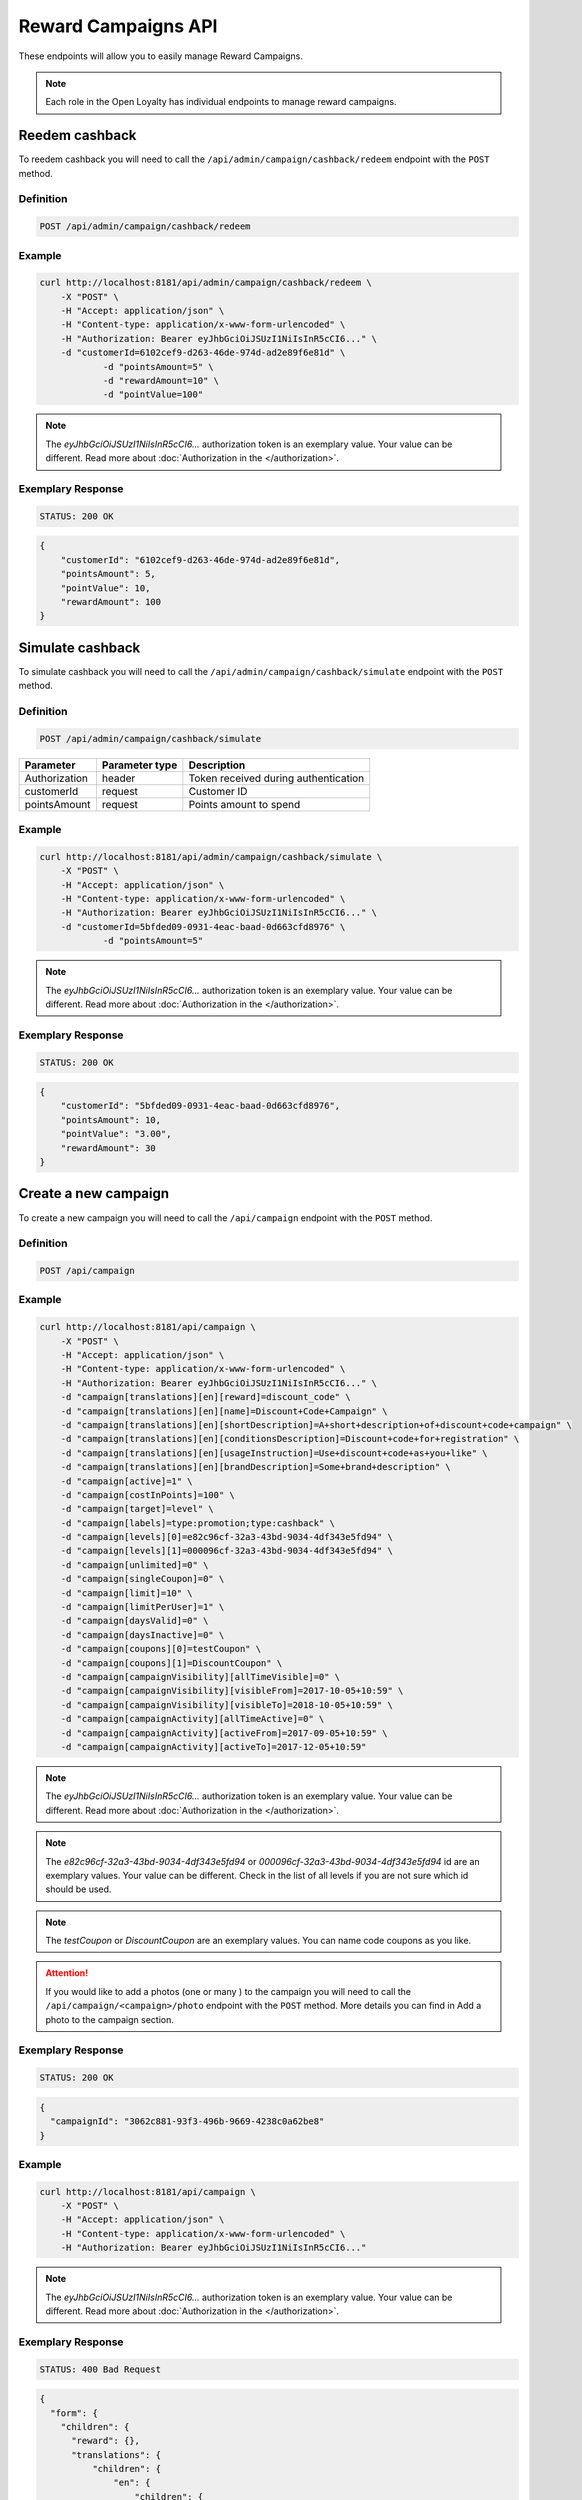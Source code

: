 Reward Campaigns API
====================

These endpoints will allow you to easily manage Reward Campaigns.

.. note::

    Each role in the Open Loyalty has individual endpoints to manage reward campaigns.

Reedem cashback
---------------

To reedem cashback you will need to call the ``/api/admin/campaign/cashback/redeem`` endpoint with the ``POST`` method.

Definition
^^^^^^^^^^

.. code-block:: text

    POST /api/admin/campaign/cashback/redeem

+---------------------------------------------------+----------------+------------------------------------------------------------------------------+
| Parameter                                         | Parameter type |  Description                                                                 |
+===================================================+================+==============================================================================+
| Authorization                                     | header         | Token received during authentication                                         |
+---------------------------------------------------+----------------+------------------------------------------------------------------------------+
| customerId                                        | request        |  Customer ID                                                                 |
+---------------------------------------------------+----------------+------------------------------------------------------------------------------+
| pointsAmount                                      | request        |  Points amount to spend                                                      |
+---------------------------------------------------+----------------+------------------------------------------------------------------------------+
| pointValue                                        | request        |  Monetary value of the points to define the number of points that can be     | 
|                                                   |                |  applied as a refund towards the amount of order                             +                                   |
+---------------------------------------------------+----------------+------------------------------------------------------------------------------+
| rewardAmount                                      | request        |  Reward amount                                                               |
+---------------------------------------------------+----------------+------------------------------------------------------------------------------+

Example
^^^^^^^

.. code-block:: bash

    curl http://localhost:8181/api/admin/campaign/cashback/redeem \
        -X "POST" \
        -H "Accept: application/json" \
        -H "Content-type: application/x-www-form-urlencoded" \
        -H "Authorization: Bearer eyJhbGciOiJSUzI1NiIsInR5cCI6..." \
        -d "customerId=6102cef9-d263-46de-974d-ad2e89f6e81d" \
		-d "pointsAmount=5" \
		-d "rewardAmount=10" \
		-d "pointValue=100" 

.. note::

    The *eyJhbGciOiJSUzI1NiIsInR5cCI6...* authorization token is an exemplary value.
    Your value can be different. Read more about :doc:`Authorization in the </authorization>`.

Exemplary Response
^^^^^^^^^^^^^^^^^^

.. code-block:: text

    STATUS: 200 OK

.. code-block:: json

    {
        "customerId": "6102cef9-d263-46de-974d-ad2e89f6e81d",
        "pointsAmount": 5,
        "pointValue": 10,
        "rewardAmount": 100
    }
	
	
Simulate cashback
-----------------

To simulate cashback you will need to call the ``/api/admin/campaign/cashback/simulate`` endpoint with the ``POST`` method.

Definition
^^^^^^^^^^

.. code-block:: text

    POST /api/admin/campaign/cashback/simulate
	
+---------------------------------------------------+----------------+------------------------------------------------------------------------------+
| Parameter                                         | Parameter type |  Description                                                                 |
+===================================================+================+==============================================================================+
| Authorization                                     | header         | Token received during authentication                                         |
+---------------------------------------------------+----------------+------------------------------------------------------------------------------+
| customerId                                        | request        |  Customer ID                                                                 |
+---------------------------------------------------+----------------+------------------------------------------------------------------------------+
| pointsAmount                                      | request        |  Points amount to spend                                                      |
+---------------------------------------------------+----------------+------------------------------------------------------------------------------+

Example
^^^^^^^

.. code-block:: bash

    curl http://localhost:8181/api/admin/campaign/cashback/simulate \
        -X "POST" \
        -H "Accept: application/json" \
        -H "Content-type: application/x-www-form-urlencoded" \
        -H "Authorization: Bearer eyJhbGciOiJSUzI1NiIsInR5cCI6..." \
        -d "customerId=5bfded09-0931-4eac-baad-0d663cfd8976" \
		-d "pointsAmount=5" 

.. note::

    The *eyJhbGciOiJSUzI1NiIsInR5cCI6...* authorization token is an exemplary value.
    Your value can be different. Read more about :doc:`Authorization in the </authorization>`.

Exemplary Response
^^^^^^^^^^^^^^^^^^

.. code-block:: text

    STATUS: 200 OK

.. code-block:: json

    {
        "customerId": "5bfded09-0931-4eac-baad-0d663cfd8976",
        "pointsAmount": 10,
        "pointValue": "3.00",
        "rewardAmount": 30
    }

Create a new campaign
---------------------

To create a new campaign you will need to call the ``/api/campaign`` endpoint with the ``POST`` method.

Definition
^^^^^^^^^^

.. code-block:: text

    POST /api/campaign

+---------------------------------------------------+----------------+------------------------------------------------------------------------------+
| Parameter                                         | Parameter type |  Description                                                                 |
+===================================================+================+============================================================================+
| Authorization                                     | header         | Token received during authentication                                         |
+---------------------------------------------------+----------------+------------------------------------------------------------------------------+
| campaign[reward]                                  | request        |  Campaign type. Possible types:                                              |
|                                                   |                |  discount_code, free_delivery_code, gift_code, event_code, value_code.       |
+---------------------------------------------------+----------------+------------------------------------------------------------------------------+
| campaign[translations][en][name]                  | request        |  Campaign name in given locale.                                              |
+---------------------------------------------------+----------------+------------------------------------------------------------------------------+
| campaign[translations][en][shortDescription]      | request        |  *(optional)* A short description in given locale.                           |
+---------------------------------------------------+----------------+------------------------------------------------------------------------------+
| campaign[translations][en][conditionsDescription] | request        |  *(optional)* A description of required conditions to apply in given locale. |
+---------------------------------------------------+----------------+------------------------------------------------------------------------------+
| campaign[translations][en][usageInstruction]      | request        |  *(optional)* A short information about how to use coupons in given locale.  |
+---------------------------------------------------+----------------+------------------------------------------------------------------------------+
| campaign[translations][en][brandDescription]      | request        |  *(optional)* A short information about brand in given locale.               |
+---------------------------------------------------+----------------+------------------------------------------------------------------------------+
| campaign[active]                                  | request        |  Set 1 if active, otherwise 0                                                |
+---------------------------------------------------+----------------+------------------------------------------------------------------------------+
| campaign[categories]                              | request        | *(optional)* Array of category IDs.                                          |
+---------------------------------------------------+----------------+------------------------------------------------------------------------------+
| campaign[costInPoints]                            | request        |  How many points it costs                                                    |
+---------------------------------------------------+----------------+------------------------------------------------------------------------------+
| campaign[target]                                  | request        |  Set ``level`` to choose target from defined levels.                         |
|                                                   |                |  Set ``segment`` to choose target from defined segments                      |
+---------------------------------------------------+----------------+------------------------------------------------------------------------------+
| campaign[levels]                                  | request        |  Array of level IDs. *(required only if ``target=level``)*                   |
+---------------------------------------------------+----------------+------------------------------------------------------------------------------+
| campaign[segments]                                | request        |  Array of segment IDs. *(required only if ``target=segment``)*               |
+---------------------------------------------------+----------------+------------------------------------------------------------------------------+
| campaign[labels]                                  | request        | *(optional)* Informational labels in format "key:value;key1:value1"          |
+---------------------------------------------------+----------------+------------------------------------------------------------------------------+
| campaign[unlimited]                               | request        |  Set 1 if unlimited, otherwise 0                                             |
+---------------------------------------------------+----------------+------------------------------------------------------------------------------+
| campaign[singleCoupon]                            | request        |  Set 1 if single coupon, otherwise 0                                         |
+---------------------------------------------------+----------------+------------------------------------------------------------------------------+
| campaign[limit]                                   | request        |  Global campaign usage limit. *(required only if ``unlimited=0``)*           |
+---------------------------------------------------+----------------+------------------------------------------------------------------------------+
| campaign[limitPerUser]                            | request        |  Customer campaign usage limit. *(required only if ``unlimited=0``)*         |
+---------------------------------------------------+----------------+------------------------------------------------------------------------------+
| campaign[coupons]                                 | request        |  Array of coupon codes.                                                      |
+---------------------------------------------------+----------------+------------------------------------------------------------------------------+
| campaign[campaignVisibility][allTimeVisible]      | request        |  Set 1 if always visible, otherwise 0                                        |
+---------------------------------------------------+----------------+------------------------------------------------------------------------------+
| campaign[campaignVisibility][visibleFrom]         | request        |  Campaign visible from YYYY-MM-DD HH:mm, for example ``2017-10-05 10:59``.   |
|                                                   |                |  *(required only if ``allTimeVisible=0``)*                                   |
+---------------------------------------------------+----------------+------------------------------------------------------------------------------+
| campaign[campaignVisibility][visibleTo]           | request        |  Campaign visible to YYYY-MM-DD HH:mm, for example ``2017-10-05 10:59``.     |
|                                                   |                |  *(required only if ``allTimeVisible=0``)*                                   |
+---------------------------------------------------+----------------+------------------------------------------------------------------------------+
| campaign[campaignActivity][allTimeActive]         | request        |  Set 1 if always active, otherwise 0                                         |
+---------------------------------------------------+----------------+------------------------------------------------------------------------------+
| campaign[campaignActivity][activeFrom]            | request        |  Campaign active from YYYY-MM-DD HH:mm, for example ``2017-10-05 10:59``.    |
|                                                   |                |  *(required only if ``allTimeActive=0``)*                                    |
+---------------------------------------------------+----------------+------------------------------------------------------------------------------+
| campaign[campaignActivity][activeTo]              | request        |  Campaign visible to YYYY-MM-DD HH:mm, for example ``2017-10-05 10:59``.     |
|                                                   |                |  *(required only if ``allTimeVisible=0``)*                                   |
+---------------------------------------------------+----------------+------------------------------------------------------------------------------+
| campaign[daysInactive]                            | request        |  Number of days, while coupon will not be active after purchase              |
|                                                   |                |  0 means "active immediately"                                                |
|                                                   |                |  Required for all rewards besides cashback                                   |
+---------------------------------------------------+----------------+-------------------------------------------------------------------------------+
| campaign[daysValid]                               | request        |  Number of days, while coupon will be valid, after activation                |
|                                                   |                |  0 means "valid forever"                                                     |
|                                                   |                |  Required for all rewards besides cashback                                   |
+---------------------------------------------------+----------------+------------------------------------------------------------------------------+

Example
^^^^^^^

.. code-block:: bash

    curl http://localhost:8181/api/campaign \
        -X "POST" \
        -H "Accept: application/json" \
        -H "Content-type: application/x-www-form-urlencoded" \
        -H "Authorization: Bearer eyJhbGciOiJSUzI1NiIsInR5cCI6..." \
        -d "campaign[translations][en][reward]=discount_code" \
        -d "campaign[translations][en][name]=Discount+Code+Campaign" \
        -d "campaign[translations][en][shortDescription]=A+short+description+of+discount+code+campaign" \
        -d "campaign[translations][en][conditionsDescription]=Discount+code+for+registration" \
        -d "campaign[translations][en][usageInstruction]=Use+discount+code+as+you+like" \
        -d "campaign[translations][en][brandDescription]=Some+brand+description" \
        -d "campaign[active]=1" \
        -d "campaign[costInPoints]=100" \
        -d "campaign[target]=level" \
        -d "campaign[labels]=type:promotion;type:cashback" \
        -d "campaign[levels][0]=e82c96cf-32a3-43bd-9034-4df343e5fd94" \
        -d "campaign[levels][1]=000096cf-32a3-43bd-9034-4df343e5fd94" \
        -d "campaign[unlimited]=0" \
        -d "campaign[singleCoupon]=0" \
        -d "campaign[limit]=10" \
        -d "campaign[limitPerUser]=1" \
        -d "campaign[daysValid]=0" \
        -d "campaign[daysInactive]=0" \
        -d "campaign[coupons][0]=testCoupon" \
        -d "campaign[coupons][1]=DiscountCoupon" \
        -d "campaign[campaignVisibility][allTimeVisible]=0" \
        -d "campaign[campaignVisibility][visibleFrom]=2017-10-05+10:59" \
        -d "campaign[campaignVisibility][visibleTo]=2018-10-05+10:59" \
        -d "campaign[campaignActivity][allTimeActive]=0" \
        -d "campaign[campaignActivity][activeFrom]=2017-09-05+10:59" \
        -d "campaign[campaignActivity][activeTo]=2017-12-05+10:59"

.. note::

    The *eyJhbGciOiJSUzI1NiIsInR5cCI6...* authorization token is an exemplary value.
    Your value can be different. Read more about :doc:`Authorization in the </authorization>`.

.. note::

    The *e82c96cf-32a3-43bd-9034-4df343e5fd94* or *000096cf-32a3-43bd-9034-4df343e5fd94* id are an exemplary values.
    Your value can be different. Check in the list of all levels if you are not sure which id should be used.

.. note::

    The *testCoupon* or *DiscountCoupon* are an exemplary values. You can name code coupons as you like.

.. attention::

    If you would like to add a photos (one or many ) to the campaign you will need to call the ``/api/campaign/<campaign>/photo`` endpoint with the ``POST`` method.
    More details you can find in Add a photo to the campaign section.

Exemplary Response
^^^^^^^^^^^^^^^^^^

.. code-block:: text

    STATUS: 200 OK

.. code-block:: json

    {
      "campaignId": "3062c881-93f3-496b-9669-4238c0a62be8"
    }

Example
^^^^^^^

.. code-block:: bash

    curl http://localhost:8181/api/campaign \
        -X "POST" \
        -H "Accept: application/json" \
        -H "Content-type: application/x-www-form-urlencoded" \
        -H "Authorization: Bearer eyJhbGciOiJSUzI1NiIsInR5cCI6..."

.. note::

    The *eyJhbGciOiJSUzI1NiIsInR5cCI6...* authorization token is an exemplary value.
    Your value can be different. Read more about :doc:`Authorization in the </authorization>`.

Exemplary Response
^^^^^^^^^^^^^^^^^^

.. code-block:: text

    STATUS: 400 Bad Request

.. code-block:: json

    {
      "form": {
        "children": {
          "reward": {},
          "translations": {
              "children": {
                  "en": {
                      "children": {
                          "name": {
                              "errors": [
                                  "This value should not be blank."
                              ]
                          },
                          "shortDescription": {},
                          "conditionsDescription": {},
                          "usageInstruction": {},
                          "brandDescription": {}
                      }
                  },
                  "pl": {
                      "children": {
                          "name": {},
                          "shortDescription": {},
                          "conditionsDescription": {},
                          "usageInstruction": {},
                          "brandDescription": {}
                      }
                  }
              }
          },
          "active": {},
          "costInPoints": {},
          "target": {},
          "levels": {},
          "segments": {},
          "unlimited": {},
          "singleCoupon": {},
          "limit": {},
          "limitPerUser": {},
          "coupons": {},
          "daysInactive": {},
          "daysValid": {},
          "campaignVisibility": {
            "children": {
              "allTimeVisible": {},
              "visibleFrom": {},
              "visibleTo": {}
            }
          },
          "campaignActivity": {
            "children": {
              "allTimeActive": {},
              "activeFrom": {},
              "activeTo": {}
            }
          }
        }
      },
      "errors": []
    }

Get the collection of campaigns
-------------------------------

To retrieve a paginated list of campaigns you will need to call the ``/api/campaign`` endpoint with the ``GET`` method.

Definition
^^^^^^^^^^

.. code-block:: text

    GET /api/campaign

+-------------------------------------+----------------+----------------------------------------------------+
| Parameter                           | Parameter type | Description                                        |
+=====================================+================+====================================================+
| Authorization                       | header         | Token received during authentication               |
+-------------------------------------+----------------+----------------------------------------------------+
| labels                              | request        | *(optional)* Array of labels with key and/or value |
|                                     |                | ie. labels[0][key]=key&labels[0][value]=value      |
+-------------------------------------+----------------+----------------------------------------------------+
| page                                | query          | *(optional)* Start from page, by default 1         |
+-------------------------------------+----------------+----------------------------------------------------+
| perPage                             | query          | *(optional)* Number of items to display per page,  |
|                                     |                | by default = 10                                    |
+-------------------------------------+----------------+----------------------------------------------------+
| sort                                | query          | *(optional)* Sort by column name                   |
+-------------------------------------+----------------+----------------------------------------------------+
| direction                           | query          | *(optional)* Direction of sorting [ASC, DESC],     |
|                                     |                | by default = ASC                                   |
+-------------------------------------+----------------+----------------------------------------------------+
| format                              | query          | *(optional)* Format of descriptions [html].        |
|                                     |                | Default is RAW.                                    |
+-------------------------------------+----------------+----------------------------------------------------+
| categoryId[]                        | query          | *(optional)* Array of category Ids                 |
+-------------------------------------+----------------+----------------------------------------------------+

To see the first page of all campaigns use the below method:

Example
^^^^^^^

.. code-block:: bash

    curl http://localhost:8181/api/campaign \
        -X "GET" -H "Accept: application/json" \
        -H "Content-type: application/x-www-form-urlencoded" \
        -H "Authorization: Bearer eyJhbGciOiJSUzI1NiIsInR5cCI6..."

.. note::

    The *eyJhbGciOiJSUzI1NiIsInR5cCI6...* authorization token is an exemplary value.
    Your value can be different. Read more about :doc:`Authorization in the </authorization>`.


.. note::

    In below example you can get all Reward Campaigns that have label with key and value. You can
    filter only by label's key or value if you want and specify as many condition as you want.

.. note::

    Translatable fields (name, short description etc.) are returned in given locale.

.. code-block:: bash

    curl http://localhost:8181/api/campaign?labels[0][key]=key&labels[0][value]=value \
        -X "GET" -H "Accept: application/json" \
        -H "Content-type: application/x-www-form-urlencoded" \
        -H "Authorization: Bearer eyJhbGciOiJSUzI1NiIsInR5cCI6..."

Exemplary Response
^^^^^^^^^^^^^^^^^^

.. code-block:: text

    STATUS: 200 OK

.. code-block:: json

    {
      "campaigns": [
        {
          "levels": [
            "000096cf-32a3-43bd-9034-4df343e5fd94"
          ],
          "segments": [
            "00000000-0000-0000-0000-000000000002"
          ],
          "coupons": [
            "123"
          ],
          "campaignId": "000096cf-32a3-43bd-9034-4df343e5fd93",
          "reward": "discount_code",
          "name": "tests",
          "active": true,
          "costInPoints": 10,
          "singleCoupon": false,
          "unlimited": false,
          "limit": 10,
          "limitPerUser": 2,
          "daysValid": 0,
          "daysInactive": 0,
          "campaignActivity": {
            "allTimeActive": false,
            "activeFrom": "2016-01-01T00:00:00+0100",
            "activeTo": "2018-01-01T00:00:00+0100"
          },
          "campaignVisibility": {
            "allTimeVisible": false,
            "visibleFrom": "2016-01-01T00:00:00+0100",
            "visibleTo": "2018-01-01T00:00:00+0100"
          },
          "segmentNames": {
            "00000000-0000-0000-0000-000000000002": "anniversary"
          },
          "levelNames": {
            "000096cf-32a3-43bd-9034-4df343e5fd94": "level2"
          },
          "labels": [
            {
              "key": "type",
              "value": "promotion"
            }
          ],
          "usageLeft": 1,
          "visibleForCustomersCount": 0,
          "usersWhoUsedThisCampaignCount": 0,
          "hasPhoto": false,
          "translations": [
              {
                  "name": "Promotion campaign",
                  "shortDescription": "_Campaign_ short description",
                  "conditionsDescription": "Some conditions description",
                  "usageInstruction": "Usage of coupon instruction",
                  "brandDescription": "Brand description",
                  "id": 32,
                  "locale": "en"
              },
              {
                  "name": "Promocyjna kampania",
                  "shortDescription": "Opis promocyjnej kampanii",
                  "id": 33,
                  "locale": "pl"
              }
          ]
        },
        {
          "levels": [
            "000096cf-32a3-43bd-9034-4df343e5fd94"
          ],
          "segments": [
            "00000000-0000-0000-0000-000000000002"
          ],
          "coupons": [
            "123"
          ],
          "campaignId": "000096cf-32a3-43bd-9034-4df343e5fd92",
          "reward": "discount_code",
          "name": "for test",
          "active": false,
          "costInPoints": 10,
          "singleCoupon": false,
          "unlimited": false,
          "limit": 10,
          "limitPerUser": 2,
          "daysValid": 0,
          "daysInactive": 0,
          "campaignActivity": {
            "allTimeActive": false,
            "activeFrom": "2016-01-01T00:00:00+0100",
            "activeTo": "2018-01-01T00:00:00+0100"
          },
          "campaignVisibility": {
            "allTimeVisible": false,
            "visibleFrom": "2016-01-01T00:00:00+0100",
            "visibleTo": "2018-01-01T00:00:00+0100"
          },
          "segmentNames": {
            "00000000-0000-0000-0000-000000000002": "anniversary"
          },
          "levelNames": {
            "000096cf-32a3-43bd-9034-4df343e5fd94": "level2"
          },
          "will_be_active_from": "2016-01-01T00:00:00+0100",
          "will_be_active_to": "2018-01-01T00:00:00+0100",
          "usageLeft": 1,
          "visibleForCustomersCount": 0,
          "usersWhoUsedThisCampaignCount": 0,
          "hasPhoto": false,
          "translations": [
              {
                  "name": "tests",
                  "shortDescription": "_shortdescription_",
                  "conditionsDescription": "_conditionsdescription_",
                  "usageInstruction": "_usageinstruction_",
                  "brandDescription": "_branddescription_",
                  "id": 32,
                  "locale": "en"
              },
              {
                  "name": "tests_pl",
                  "shortDescription": "short desc test pl",
                  "id": 33,
                  "locale": "pl"
              }
          ]
        },
        {
          "levels": [
            "e82c96cf-32a3-43bd-9034-4df343e5fd94",
            "000096cf-32a3-43bd-9034-4df343e5fd94"
          ],
          "segments": [],
          "coupons": [
            "testCoupon",
            "DiscountCoupon"
          ],
          "campaignId": "3062c881-93f3-496b-9669-4238c0a62be8",
          "reward": "discount_code",
          "name": "Discount Code Campaign",
          "shortDescription": "A short description of discount code campaign",
          "conditionsDescription": "Discount code for registration",
          "active": true,
          "costInPoints": 100,
          "singleCoupon": false,
          "unlimited": false,
          "limit": 10,
          "limitPerUser": 1,
          "daysValid": 0,
          "daysInactive": 0,
          "campaignActivity": {
            "allTimeActive": false,
            "activeFrom": "2017-09-05T10:59:00+0200",
            "activeTo": "2017-12-05T10:59:00+0100"
          },
          "campaignVisibility": {
            "allTimeVisible": false,
            "visibleFrom": "2017-10-05T10:59:00+0200",
            "visibleTo": "2018-10-05T10:59:00+0200"
          },
          "usageInstruction": "Use discount code as you like",
          "segmentNames": [],
          "levelNames": {
            "e82c96cf-32a3-43bd-9034-4df343e5fd94": "level1",
            "000096cf-32a3-43bd-9034-4df343e5fd94": "level2"
          },
          "usageLeft": 2,
          "visibleForCustomersCount": 0,
          "usersWhoUsedThisCampaignCount": 0,
          "hasPhoto": false,
          "translations": [
              {
                  "name": "tests",
                  "shortDescription": "_shortdescription_",
                  "conditionsDescription": "_conditionsdescription_",
                  "usageInstruction": "_usageinstruction_",
                  "brandDescription": "_branddescription_",
                  "id": 32,
                  "locale": "en"
              },
              {
                  "name": "tests_pl",
                  "shortDescription": "short desc test pl",
                  "id": 33,
                  "locale": "pl"
              }
          ]
        }
      ],
      "total": 3
    }

Get the collection of active campaigns
--------------------------------------

To retrieve a paginated list of active campaigns you will need to call the ``/api/campaign/active`` endpoint with the ``GET`` method.

Definition
^^^^^^^^^^

.. code-block:: text

    GET /api/campaign/active	
	
+---------------------------------------------------+----------------+------------------------------------------------------------------------------+
| Parameter                                         | Parameter type |  Description                                                                 |
+===================================================+================+==============================================================================+
| Authorization                                     | header         | Token received during authentication                                         |
+---------------------------------------------------+----------------+------------------------------------------------------------------------------+
| format                                            | query          |  If set to html, the descriptions will be in HTML format                     |
+---------------------------------------------------+----------------+------------------------------------------------------------------------------+

Example
^^^^^^^

To see the first page of all campaigns use the below method:

.. code-block:: bash

    curl http://localhost:8181/api/campaign/active \
        -X "GET" -H "Accept: application/json" \
        -H "Content-type: application/x-www-form-urlencoded" \
        -H "Authorization: Bearer eyJhbGciOiJSUzI1NiIsInR5cCI6..."

.. note::

    The *eyJhbGciOiJSUzI1NiIsInR5cCI6...* authorization token is an exemplary value.
    Your value can be different. Read more about :doc:`Authorization in the </authorization>`.

Exemplary Response
^^^^^^^^^^^^^^^^^^

.. code-block:: text

    STATUS: 200 OK

.. code-block:: json
    
   	{
    "campaigns": [
    {
      "id": "000096cf-6361-4d70-e169-676e00000001",
      "name": "Test configured campaign"
    },
    {
      "id": "000096cf-6361-4d70-e169-676e00000003",
      "name": "Test reward campaign"
    },
    {
      "id": "000096cf-6361-4d70-e169-676e11111111",
      "name": "cashback"
    },
    {
      "id": "000096cf-6361-4d70-e169-676e22222222",
      "name": "Percentage discount code"
    },
    {
      "id": "000096cf-6361-4d70-e169-676e55555555",
      "name": "Percentage discount code"
    },
    {
      "id": "000096cf-6361-4d70-e169-676e66666666",
      "name": "Percentage discount code"
    },
    {
      "id": "000096cf-6361-4d70-e169-676e44444444",
      "name": "GEO custom campaign"
    },
    {
      "id": "fce61034-a48e-39f5-af3b-c8aa294601f9"
    },
    {
      "id": "a58388e4-bf99-34d7-9d4a-848efd5b6687",
      "name": "2"
    },
    {
      "id": "8500766f-1aa3-3117-9423-70c6851294c7",
      "name": "4"
    },
    {
      "id": "9ea077ae-6d9f-3547-b43f-cb89471ce4d3",
      "name": "6"
    },
    {
      "id": "0c1f68bc-529f-39b5-99df-b5740048a84a",
      "name": "8"
    },
    {
      "id": "1942beff-5375-3455-ad1d-f608c18b0707",
      "name": "10"
    },
    {
      "id": "2bca67fd-2ece-47ea-a556-2ec0b3faeba3",
      "name": "tertrt"
    },
    {
      "id": "5413dff3-47ba-4342-a669-cc9bb54ea1fa",
      "name": "dddddd"
    },
    {
      "id": "4cd1415d-6c20-4642-a2eb-cd985c1f88aa",
      "name": "testowe"
    },
    {
      "id": "40d4b8c5-3be4-4f76-8804-d1dc3c9a9732",
      "name": "test"
    },
    {
      "id": "110d39ce-47ab-4c2c-b0f8-a71c95e0520a",
      "name": "cashback"
    }
    ]}
    
Get the collection of bought campaigns
--------------------------------------

To retrieve a paginated list of bought campaigns you will need to call the ``/api/campaign/bought`` endpoint with the ``GET`` method.

Definition
^^^^^^^^^^

.. code-block:: text

    GET /api/campaign/bought
	
+-------------------------------------+----------------+----------------------------------------------------+
| Parameter                           | Parameter type | Description                                        |
+=====================================+================+====================================================+
| Authorization                       | header         | Token received during authentication               |
+-------------------------------------+----------------+----------------------------------------------------+
| used                                | request        | *(optional)* Possible values : true/false          |
+-------------------------------------+----------------+----------------------------------------------------+
| page                                | query          | *(optional)* Start from page, by default 1         |
+-------------------------------------+----------------+----------------------------------------------------+
| perPage                             | query          | *(optional)* Number of items to display per page,  |
|                                     |                | by default = 10                                    |
+-------------------------------------+----------------+----------------------------------------------------+
| sort                                | query          | *(optional)* Sort by column name                   |
+-------------------------------------+----------------+----------------------------------------------------+
| direction                           | query          | *(optional)* Direction of sorting [ASC, DESC],     |
|                                     |                | by default = ASC                                   |
+-------------------------------------+----------------+----------------------------------------------------+
| purchasedAtFrom                     | query          | *(optional)* Purchase date from filter             |
+-------------------------------------+----------------+----------------------------------------------------+
| purchasedAtTo                       | query          | *(optional)* Purchase date to filter               |
+-------------------------------------+----------------+----------------------------------------------------+
| usageDateFrom                       | query          | *(optional)* Usage date from filter                |
+-------------------------------------+----------------+----------------------------------------------------+
| usageDateTo                         | query          | *(optional)* Usage date to filter                  |
+-------------------------------------+----------------+----------------------------------------------------+
| activeSinceFrom                     | query          | *(optional)* Active since date from filter         |
+-------------------------------------+----------------+----------------------------------------------------+
| activeToFrom                        | query          | *(optional)* Active since date to filter           |
+-------------------------------------+----------------+----------------------------------------------------+
| activeToTo                          | query          | *(optional)* Active to date to filter              |
+-------------------------------------+----------------+----------------------------------------------------+
| deliveryStatus                      | query          | *(optional)* Delivery status filter                |
|                                     |                |  Possible values: ordered, canceled, shipped,      |   
|                                     |                |  delivered                                         |
+-------------------------------------+----------------+----------------------------------------------------+

Example
^^^^^^^

To see the first page of all bought campaigns use the below method:

.. code-block:: bash

    curl http://localhost:8181/api/campaign/bought \
        -X "GET" -H "Accept: application/json" \
        -H "Content-type: application/x-www-form-urlencoded" \
        -H "Authorization: Bearer eyJhbGciOiJSUzI1NiIsInR5cCI6..."

.. note::

    The *eyJhbGciOiJSUzI1NiIsInR5cCI6...* authorization token is an exemplary value.
    Your value can be different. Read more about :doc:`Authorization in the </authorization>`.

Exemplary Response
^^^^^^^^^^^^^^^^^^

.. code-block:: text

    STATUS: 200 OK

.. code-block:: json

   {
  "boughtCampaigns": [
    {
      "canBeUsed": true,
      "rewardCampaignId": "000096cf-6361-4d70-e169-676e22222222",
      "campaignId": "000096cf-6361-4d70-e169-676e22222222",
      "customerId": "7ae0712b-f029-4839-9c53-278c37c6fd35",
      "purchasedAt": "2019-03-14T10:29:05+0100",
      "coupon": {
        "code": "10",
        "id": "d481c4f2-fa88-476a-9e12-a39f728d94d8"
      },
      "campaignType": "percentage_discount_code",
      "campaignName": "Percentage discount code",
      "customerEmail": "maxnowacki690711@test.pl",
      "customerName": "Max",
      "customerLastname": "Nowacki",
      "campaignShippingAddress": {},
      "costInPoints": 0,
      "currentPointsAmount": 100,
      "used": false,
      "status": "active",
      "transactionId": {
        "transactionId": "33fbedb5-ff71-4a18-9711-4352d3b9e317"
      },
      "returnedAmount": 0,
      "deliveryStatus": {
        "status": ""
      }
    },
	{
      "canBeUsed": true,
      "rewardCampaignId": "000096cf-6361-4d70-e169-676e11111111",
      "campaignId": "000096cf-6361-4d70-e169-676e11111111",
      "customerId": "6102cef9-d263-46de-974d-ad2e89f6e81d",
      "purchasedAt": "2019-03-14T13:45:21+0100",
      "coupon": {
        "code": "",
        "id": "6797ed0a-65eb-4a75-b1a2-500b18077dc3"
      },
      "campaignType": "cashback",
      "campaignName": "cashback",
      "customerEmail": "maxnowacki209528@test.pl",
      "customerName": "Max",
      "customerLastname": "Nowacki",
      "campaignShippingAddress": {},
      "costInPoints": 0,
      "currentPointsAmount": 100,
      "used": false,
      "status": "active",
      "returnedAmount": 0,
      "deliveryStatus": {
        "status": ""
      }
    },
    {
      "canBeUsed": true,
      "rewardCampaignId": "000096cf-6361-4d70-e169-676e22222222",
      "campaignId": "000096cf-6361-4d70-e169-676e22222222",
      "customerId": "79b5c229-5f9a-4c4b-9acc-7620fb95b38a",
      "purchasedAt": "2019-03-14T13:48:11+0100",
      "coupon": {
        "code": "40",
        "id": "1a4d7e14-fffc-4049-be41-60e824b5102e"
      },
      "campaignType": "percentage_discount_code",
      "campaignName": "Percentage discount code",
      "customerEmail": "test@test.pl",
      "customerName": "alajna",
      "customerLastname": "user",
      "campaignShippingAddress": {},
      "costInPoints": 0,
      "currentPointsAmount": 100,
      "used": false,
      "status": "active",
      "transactionId": {
        "transactionId": "98b15ef5-94ad-43ef-9984-0d41197d14e6"
      },
      "returnedAmount": 0,
      "deliveryStatus": {
        "status": ""
      }
    }
  ],
  "total": 3
}


Get the collection of exported campaigns to csv file
----------------------------------------------------

To retrieve a paginated list of exported campaigns to csv file you will need to call the ``/api/campaign/bought/export/csv`` endpoint with the ``GET`` method.

Definition
^^^^^^^^^^

.. code-block:: text

    GET /api/campaign/bought/export/csv
	
+-------------------------------------+----------------+----------------------------------------------------+
| Parameter                           | Parameter type | Description                                        |
+=====================================+================+====================================================+
| Authorization                       | header         | Token received during authentication               |
+-------------------------------------+----------------+----------------------------------------------------+
| purchasedAtFrom                     | query          | *(optional)* Purchase date from filter             |
+-------------------------------------+----------------+----------------------------------------------------+
| purchasedAtTo                       | query          | *(optional)* Purchase date to filter               |
+-------------------------------------+----------------+----------------------------------------------------+

Example
^^^^^^^

To see the first page of all exported campaigns to csv file use the below method:

.. code-block:: bash

    curl http://localhost:8181/api/campaign/bought/export/csv \
        -X "GET" -H "Accept: application/json" \
        -H "Content-type: application/x-www-form-urlencoded" \
        -H "Authorization: Bearer eyJhbGciOiJSUzI1NiIsInR5cCI6..."

.. note::

    The *eyJhbGciOiJSUzI1NiIsInR5cCI6...* authorization token is an exemplary value.
    Your value can be different. Read more about :doc:`Authorization in the </authorization>`.

Exemplary Response
^^^^^^^^^^^^^^^^^^

.. code-block:: text

    STATUS: 200 OK

.. code-block:: json
   
   0.Name,1.Date,2.Cost,"3.Tax value",4.email,5.phone,6.Firstname,7.Surname,"8.Points balance","9.Is used"
   "Percentage discount code","2019-03-14 10:29:05",0,,maxnowacki690711@test.pl,,Max,Nowacki,100,
   "Percentage discount code","2019-03-14 10:30:18",0,,maxnowacki974845@test.pl,,Max,Nowacki,340,
   "Percentage discount code","2019-03-14 10:20:01",0,,test@test.pl,,alajna,user,100,
   "Percentage discount code","2019-03-14 10:29:32",0,,maxnowacki856039@test.pl,,Max,Nowacki,340,
    gift123,"2019-03-15 08:40:24",3,,maxnowacki209528@test.pl,,Max,Nowacki,95,1
    test,"2019-03-15 08:15:14",10,,maxnowacki160093@test.pl,,Max,Nowacki,290,
    testowe,"2019-03-14 10:28:20",10,,maxnowacki160093@test.pl,,Max,Nowacki,300,
    "Percentage discount code","2019-03-14 09:29:50",0,,user-return@oloy.com,,TestUser,ForCouponTest,2410,
    cashback,"2019-03-14 13:45:21",0,,maxnowacki209528@test.pl,,Max,Nowacki,100,
   "Percentage discount code","2019-03-14 13:48:11",0,,test@test.pl,,alajna,user,100,

Get the collection of publicly available campaigns
--------------------------------------------------

To retrieve a paginated list of campaigns that are publicly available you will need to call the ``/api/campaign/public/available`` endpoint with the ``GET`` method.

Definition
^^^^^^^^^^

.. code-block:: text

    GET /api/campaign/public/available

+-------------------------------------+----------------+----------------------------------------------------+
| Parameter                           | Parameter type | Description                                        |
+=====================================+================+====================================================+
| Authorization                       | header         | Token received during authentication               |
+-------------------------------------+----------------+----------------------------------------------------+
| labels                              | request        | *(optional)* Filter by labels                      |
+-------------------------------------+----------------+----------------------------------------------------+
| isFeatured                          | request        | *(optional)* Filter by featured tag                |
+-------------------------------------+----------------+----------------------------------------------------+
| campaignType                        | request        | *(optional)* Filter by campaign type               |
+-------------------------------------+----------------+----------------------------------------------------+
| name                                | request        | *(optional)* Filter by campaign name               |
+-------------------------------------+----------------+----------------------------------------------------+
| page                                | query          | *(optional)* Start from page, by default 1         |
+-------------------------------------+----------------+----------------------------------------------------+
| perPage                             | query          | *(optional)* Number of items to display per page,  |
|                                     |                | by default = 10                                    |
+-------------------------------------+----------------+----------------------------------------------------+
| sort                                | query          | *(optional)* Sort by column name                   |
+-------------------------------------+----------------+----------------------------------------------------+
| direction                           | query          | *(optional)* Direction of sorting [ASC, DESC],     |
|                                     |                | by default = ASC                                   |
+-------------------------------------+----------------+----------------------------------------------------+
| categoryId[]                        | query          | *(optional)* Array of category Ids                 |
+-------------------------------------+----------------+----------------------------------------------------+
| format                              | query          | *(optional)* Format of descriptions [html].        |
|                                     |                | Default is RAW.                                    |
+-------------------------------------+----------------+----------------------------------------------------+

Example
^^^^^^^

To see the first page of all publicly available campaigns use the below method:

.. code-block:: bash

    curl http://localhost:8181/api/campaign/public/available \
        -X "GET" -H "Accept: application/json" \
        -H "Content-type: application/x-www-form-urlencoded" \
        -H "Authorization: Bearer eyJhbGciOiJSUzI1NiIsInR5cCI6..."

.. note::

    The *eyJhbGciOiJSUzI1NiIsInR5cCI6...* authorization token is an exemplary value.
    Your value can be different. Read more about :doc:`Authorization in the </authorization>`.

Exemplary Response
^^^^^^^^^^^^^^^^^^

.. code-block:: text

    STATUS: 200 OK

.. code-block:: json
   	{
     "campaigns": [
     {
      "name": "testowe",
      "brandIcon": false,
      "rewardCampaignId": "4cd1415d-6c20-4642-a2eb-cd985c1f88aa",
      "campaignId": "4cd1415d-6c20-4642-a2eb-cd985c1f88aa",
      "reward": "gift_code",
      "active": true,
      "costInPoints": 10,
      "singleCoupon": false,
      "unlimited": true,
      "campaignActivity": {
        "allTimeActive": true
      },
      "campaignVisibility": {
        "allTimeVisible": true
      },
      "labels": [],
      "daysInactive": 28,
      "daysValid": 90,
      "featured": false,
      "photos": [],
      "public": true,
      "fulfillmentTracking": false,
      "createdAt": "2019-03-14T10:27:38+0100",
      "translations": [
        {
          "name": "testowe",
          "id": 42,
          "locale": "en"
        }
      ],
      "segmentNames": {},
      "levelNames": {
        "e82c96cf-32a3-43bd-9034-4df343e50000": "level0"
      },
      "categoryNames": [],
      "usageLeft": 0,
      "visibleForCustomersCount": 12,
      "usersWhoUsedThisCampaignCount": 1,
      "brandDescription": null,
      "shortDescription": null,
      "conditionsDescription": null,
      "usageInstruction": null
    },
	{
      "name": "Test reward campaign",
      "brandIcon": false,
      "rewardCampaignId": "000096cf-6361-4d70-e169-676e00000003",
      "campaignId": "000096cf-6361-4d70-e169-676e00000003",
      "reward": "discount_code",
      "active": true,
      "costInPoints": 5,
      "singleCoupon": false,
      "unlimited": false,
      "limit": 10,
      "limitPerUser": 2,
      "campaignActivity": {
        "allTimeActive": false,
        "activeFrom": "2016-01-01T00:00:00+0100",
        "activeTo": "2037-01-01T00:00:00+0100"
      },
      "campaignVisibility": {
        "allTimeVisible": false,
        "visibleFrom": "2016-01-01T00:00:00+0100",
        "visibleTo": "2037-01-01T00:00:00+0100"
      },
      "labels": [
        {
          "key": "type",
          "value": "test"
        }
      ],
      "daysInactive": 10,
      "daysValid": 20,
      "featured": false,
      "photos": [],
      "public": true,
      "fulfillmentTracking": false,
      "createdAt": "2019-03-14T08:29:42+0100",
      "translations": [
        {
          "name": "Test reward campaign",
          "id": 5,
          "locale": "en"
        },
        {
          "name": "Testowa kampania z nagrodą",
          "id": 6,
          "locale": "pl"
        }
      ],
      "segmentNames": {
        "00000000-0000-0000-0000-000000000011": "customer list with label",
        "873407dd-c434-4b6a-aa8c-a9418ce68abf": "anniversary_testowe"
      },
      "levelNames": {},
      "categoryNames": [],
      "usageLeft": 3,
      "visibleForCustomersCount": 1,
      "usersWhoUsedThisCampaignCount": 0,
      "brandDescription": null,
      "shortDescription": null,
      "conditionsDescription": null,
      "usageInstruction": null
    }
    ],
    "total": 2
    }  

Update a campaign
-----------------

To fully update a campaign you will need to call the ``/api/campaign/<campaign>`` endpoint with the ``PUT`` method.

Definition
^^^^^^^^^^

.. code-block:: text

    PUT /api/campaign/<campaign>

+---------------------------------------------------+----------------+------------------------------------------------------------------------------+
| Parameter                                         | Parameter type |  Description                                                                 |
+===================================================+================+==============================================================================+
| Authorization                                     | header         | Token received during authentication                                         |
+---------------------------------------------------+----------------+------------------------------------------------------------------------------+
| <campaign>                                        | query          |  Campaign ID                                                                 |
+---------------------------------------------------+----------------+------------------------------------------------------------------------------+
| campaign[reward]                                  | request        |  Campaign type. Possible types:                                              |
|                                                   |                |  discount_code, free_delivery_code, gift_code, event_code, value_code.       |
+---------------------------------------------------+----------------+------------------------------------------------------------------------------+
| campaign[translations][en][name]                  | request        |  Campaign name in given locale.                                              |
+---------------------------------------------------+----------------+------------------------------------------------------------------------------+
| campaign[translations][en][shortDescription]      | request        |  *(optional)* A short description in given locale.                           |
+---------------------------------------------------+----------------+------------------------------------------------------------------------------+
| campaign[translations][en][conditionsDescription] | request        |  *(optional)* A description of required conditions to apply in given locale. |
+---------------------------------------------------+----------------+------------------------------------------------------------------------------+
| campaign[translations][en][usageInstruction]      | request        |  *(optional)* A short information about how to use coupons in given locale.  |
+---------------------------------------------------+----------------+------------------------------------------------------------------------------+
| campaign[translations][en][brandDescription]      | request        |  *(optional)* A short information about brand in given locale.               |
+---------------------------------------------------+----------------+------------------------------------------------------------------------------+
| campaign[active]                                  | request        |  Set 1 if active, otherwise 0                                                |
+---------------------------------------------------+----------------+------------------------------------------------------------------------------+
| campaign[costInPoints]                            | request        |  How many points it costs                                                    |
+---------------------------------------------------+----------------+------------------------------------------------------------------------------+
| campaign[target]                                  | request        |  Set ``level`` to choose target from defined levels.                         |
|                                                   |                |  Set ``segment`` to choose target from defined segments                      |
+---------------------------------------------------+----------------+------------------------------------------------------------------------------+
| campaign[categories]                              | request        | *(optional)* Array of category IDs.                                          |
+---------------------------------------------------+----------------+------------------------------------------------------------------------------+
| campaign[labels]                                  | request        | *(optional)* Informational labels in format "key:value;key1:value1"          |
+---------------------------------------------------+----------------+------------------------------------------------------------------------------+
| campaign[levels]                                  | request        |  Array of level IDs. *(required only if ``target=level``)*                   |
+---------------------------------------------------+----------------+------------------------------------------------------------------------------+
| campaign[segments]                                | request        |  Array of segment IDs. *(required only if ``target=segment``)*               |
+---------------------------------------------------+----------------+------------------------------------------------------------------------------+
| campaign[unlimited]                               | request        |  Set 1 if unlimited, otherwise 0                                             |
+---------------------------------------------------+----------------+------------------------------------------------------------------------------+
| campaign[singleCoupon]                            | request        |  Set 1 if single coupon, otherwise 0                                         |
+---------------------------------------------------+----------------+------------------------------------------------------------------------------+
| campaign[limit]                                   | request        |  Global campaign usage limit. *(required only if ``unlimited=0``)*           |
+---------------------------------------------------+----------------+------------------------------------------------------------------------------+
| campaign[limitPerUser]                            | request        |  Customer campaign usage limit. *(required only if ``unlimited=0``)*         |
+---------------------------------------------------+----------------+------------------------------------------------------------------------------+
| campaign[coupons]                                 | request        |  Array of coupon codes.                                                      |
+---------------------------------------------------+----------------+------------------------------------------------------------------------------+
| campaign[campaignVisibility][allTimeVisible]      | request        |  Set 1 if always visible, otherwise 0                                        |
+---------------------------------------------------+----------------+------------------------------------------------------------------------------+
| campaign[campaignVisibility][visibleFrom]         | request        |  Campaign visible from YYYY-MM-DD HH:mm, for example ``2017-10-05 10:59``.   |
|                                                   |                |  *(required only if ``allTimeVisible=0``)*                                   |
+---------------------------------------------------+----------------+------------------------------------------------------------------------------+
| campaign[campaignVisibility][visibleTo]           | request        |  Campaign visible to YYYY-MM-DD HH:mm, for example ``2017-10-05 10:59``.     |
|                                                   |                |  *(required only if ``allTimeVisible=0``)*                                   |
+---------------------------------------------------+----------------+------------------------------------------------------------------------------+
| campaign[campaignActivity][allTimeActive]         | request        |  Set 1 if always active, otherwise 0                                         |
+---------------------------------------------------+----------------+------------------------------------------------------------------------------+
| campaign[campaignActivity][activeFrom]            | request        |  Campaign active from YYYY-MM-DD HH:mm, for example ``2017-10-05 10:59``.    |
|                                                   |                |  *(required only if ``allTimeActive=0``)*                                    |
+---------------------------------------------------+----------------+------------------------------------------------------------------------------+
| campaign[campaignActivity][activeTo]              | request        |  Campaign visible to YYYY-MM-DD HH:mm, for example ``2017-10-05 10:59``.     |
|                                                   |                |  *(required only if ``allTimeVisible=0``)*                                   |
+---------------------------------------------------+----------------+------------------------------------------------------------------------------+
| campaign[daysInactive]                            | request        |  Number of days, while coupon will not be active after purchase              |
|                                                   |                |  0 means "active immediately"                                                |
|                                                   |                |  Required for all rewards besides cashback                                   |
+---------------------------------------------------+----------------+------------------------------------------------------------------------------+
| campaign[daysValid]                               | request        |  Number of days, while coupon will be valid, after activation                |
|                                                   |                |  0 means "valid forever"                                                     |
|                                                   |                |  Required for all rewards besides cashback                                   |
+---------------------------------------------------+----------------+------------------------------------------------------------------------------+
| campaign[photos]                                  | request        |  *(optional)* Array of uploaded photos                                       |
+---------------------------------------------------+----------------+------------------------------------------------------------------------------+

Example
^^^^^^^

 To fully update a campaign with ``id = 3062c881-93f3-496b-9669-4238c0a62be8`` use the below method:

.. code-block:: bash

    curl http://localhost:8181/api/campaign/3062c881-93f3-496b-9669-4238c0a62be8 \
        -X "PUT" \
        -H "Accept: application/json" \
        -H "Content-type: application/x-www-form-urlencoded" \
        -H "Authorization: Bearer eyJhbGciOiJSUzI1NiIsInR5cCI6..." \
        -d "campaign[reward]=discount_code" \
        -d "campaign[translations][en][reward]=discount_code" \
        -d "campaign[translations][en][name]=Discount+Code+Campaign" \
        -d "campaign[translations][en][shortDescription]=A+short+description+of+discount+code+campaign" \
        -d "campaign[translations][en][conditionsDescription]=Discount+code+for+registration" \
        -d "campaign[translations][en][usageInstruction]=Use+discount+code+as+you+like" \
        -d "campaign[translations][en][brandDescription]=Some+brand+description" \
        -d "campaign[active]=1" \
        -d "campaign[costInPoints]=100" \
        -d "campaign[target]=level" \
        -d "campaign[labels]=type:promotion;type:cashback" \
        -d "campaign[levels][0]=e82c96cf-32a3-43bd-9034-4df343e5fd94" \
        -d "campaign[levels][1]=000096cf-32a3-43bd-9034-4df343e5fd94" \
        -d "campaign[unlimited]=0" \
        -d "campaign[singleCoupon]=0" \
        -d "campaign[limit]=10" \
        -d "campaign[limitPerUser]=1" \
        -d "campaign[daysInactive]=0" \
        -d "campaign[daysValid]=1" \
        -d "campaign[coupons][0]=testCoupon" \
        -d "campaign[coupons][1]=DiscountCoupon" \
        -d "campaign[campaignVisibility][allTimeVisible]=0" \
        -d "campaign[campaignVisibility][visibleFrom]=2017-10-05+10:59" \
        -d "campaign[campaignVisibility][visibleTo]=2018-10-05+10:59" \
        -d "campaign[campaignActivity][allTimeActive]=0" \
        -d "campaign[campaignActivity][activeFrom]=2017-09-05+10:59" \
        -d "campaign[campaignActivity][activeTo]=2017-12-05+10:59"
        -f "campaign[photos][0]=@/FILE_PATH/FILE_NAME"

.. warning::

    Remember, you must update the whole data of the campaign.

.. note::

    The *eyJhbGciOiJSUzI1NiIsInR5cCI6...* authorization token is an exemplary value.
    Your value can be different. Read more about :doc:`Authorization in the </authorization>`.

.. note::

    The *e82c96cf-32a3-43bd-9034-4df343e5fd94* or *000096cf-32a3-43bd-9034-4df343e5fd94* id are an exemplary values.
    Your value can be different. Check in the list of all levels if you are not sure which id should be used.

.. note::

    The *testCoupon* or *DiscountCoupon* are an exemplary values. You can name code coupons as you like.

Exemplary Response
^^^^^^^^^^^^^^^^^^

.. code-block:: text

    STATUS: 200 OK

.. code-block:: json

    {
        "campaignId": "3062c881-93f3-496b-9669-4238c0a62be8"
    }

Get campaign details
--------------------

To retrieve the details of a campaign you will need to call the ``/api/campaign/{campaign}`` endpoint with the ``GET`` method.

Definition
^^^^^^^^^^

.. code-block:: text

    GET /api/campaign/<campaign>

+---------------+----------------+----------------------------------------------------+
| Parameter     | Parameter type | Description                                        |
+===============+================+====================================================+
| Authorization | header         | Token received during authentication               |
+---------------+----------------+----------------------------------------------------+
| <campaign>    | query          | Id of the campaign                                 |
+---------------+----------------+----------------------------------------------------+
| format        | query          | *(optional)* Format of descriptions [html].        |
|               |                | Default is RAW.                                    |
+---------------+----------------+----------------------------------------------------+

Example
^^^^^^^

To see the details of the admin user with ``campaign = 3062c881-93f3-496b-9669-4238c0a62be8`` use the below method:

.. code-block:: bash

    curl http://localhost:8181/api/campaign/3062c881-93f3-496b-9669-4238c0a62be8 \
        -X "GET" -H "Accept: application/json" \
        -H "Content-type: application/x-www-form-urlencoded" \
        -H "Authorization: Bearer eyJhbGciOiJSUzI1NiIsInR5cCI6..."

.. note::

    The *eyJhbGciOiJSUzI1NiIsInR5cCI6...* authorization token is an exemplary value.
    Your value can be different. Read more about :doc:`Authorization in the </authorization>`.

.. note::

    Translatable fields (name, short description etc.) are returned in given locale.

.. note::

    The *3062c881-93f3-496b-9669-4238c0a62be8* id is an exemplary value. Your value can be different.
    Check in the list of all admin users if you are not sure which id should be used.

Exemplary Response
^^^^^^^^^^^^^^^^^^

.. code-block:: text

    STATUS: 200 OK

.. code-block:: json

    {
      "levels": [
        "e82c96cf-32a3-43bd-9034-4df343e5fd94",
        "000096cf-32a3-43bd-9034-4df343e5fd94"
      ],
      "segments": [],
      "coupons": [
        "testCoupon",
        "DiscountCoupon"
      ],
      "campaignId": "3062c881-93f3-496b-9669-4238c0a62be8",
      "reward": "discount_code",
      "name": "Discount Code Campaign 1",
      "shortDescription": "A short description of discount code campaign",
      "conditionsDescription": "Discount code for registration",
      "active": true,
      "costInPoints": 100,
      "singleCoupon": false,
      "unlimited": false,
      "limit": 10,
      "limitPerUser": 1,
      "daysValid": 1,
      "daysInactive": 0,
      "campaignActivity": {
        "allTimeActive": false,
        "activeFrom": "2017-09-05T10:59:00+0200",
        "activeTo": "2017-12-05T10:59:00+0100"
      },
      "campaignVisibility": {
        "allTimeVisible": false,
        "visibleFrom": "2017-10-05T10:59:00+0200",
        "visibleTo": "2018-10-05T10:59:00+0200"
      },
      "labels": [
        {
          "key": "type",
          "value": "promotion"
        }
      ],
      "usageInstruction": "Use discount code as you like",
      "segmentNames": [],
      "levelNames": {
        "e82c96cf-32a3-43bd-9034-4df343e5fd94": "level1",
        "000096cf-32a3-43bd-9034-4df343e5fd94": "level2"
      },
      "usageLeft": 2,
      "visibleForCustomersCount": 0,
      "usersWhoUsedThisCampaignCount": 0,
      "hasPhoto": false,
      "translations": [
          {
              "name": "Discount Code Campaign 1",
              "shortDescription": "A short description of discount code campaign",
              "id": 65,
              "locale": "en"
          },
          {
              "name": "Discount Code Campaign 1 in polish",
              "shortDescription": "A short description of discount code campaign in polish",
              "id": 66,
              "locale": "pl"
          }
      ],
      "photos" :[
            {
                "photoId" : "e82c96cf-32a3-43bd-9034-4df343e5f23ed",
                "path"  : "campaign_photos/e82c96cf-32a3-43bd-9034-4df343e5fd322294",
                "orginalName" : "my_image.png",
                "mimeType" : "image/png"
            }
       ]
    }

Get available campaign for a customer
-------------------------------------

To check which campaigns are available for a specific customer you will need to call the ``/api/admin/customer/<customer>/campaign/available`` endpoint with the ``GET`` method.

Definition
^^^^^^^^^^

.. code-block:: text

    GET /api/admin/customer/<customer>/campaign/available

+-------------------------------------+----------------+---------------------------------------------------+
| Parameter                           | Parameter type | Description                                       |
+=====================================+================+===================================================+
| Authorization                       | header         | Token received during authentication              |
+-------------------------------------+----------------+---------------------------------------------------+
| <customer>                          | query          | Customer ID                                       |
+-------------------------------------+----------------+---------------------------------------------------+
| isFeatured                          | query          | *(optional)* Filter by featured tag               |
+-------------------------------------+----------------+---------------------------------------------------+
| hasSegment                          | query          | *(optional)* 1 to return only campaigns offered   |
|                                     |                | exclusively to some segments, 0 for campaigns     |
|                                     |                | offered only to all segments; omit to return all  |
|                                     |                | campaigns                                         |
+-------------------------------------+----------------+---------------------------------------------------+
| page                                | query          | *(optional)* Start from page, by default 1        |
+-------------------------------------+----------------+---------------------------------------------------+
| perPage                             | query          | *(optional)* Number of items to display per page, |
|                                     |                | by default = 10                                   |
+-------------------------------------+----------------+---------------------------------------------------+
| sort                                | query          | *(optional)* Sort by column name                  |
+-------------------------------------+----------------+---------------------------------------------------+
| direction                           | query          | *(optional)* Direction of sorting [ASC, DESC],    |
|                                     |                | by default = ASC                                  |
+-------------------------------------+----------------+---------------------------------------------------+
| categoryId[]                        | query          | *(optional)* Array of category Ids                |
+-------------------------------------+----------------+---------------------------------------------------+

Example
^^^^^^^

To see the list of campaigns for a customer with ID ``customer = 00000000-0000-474c-b092-b0dd880c07e2`` use the below method:


.. code-block:: bash

    curl http://localhost:8181/api/admin/customer/00000000-0000-474c-b092-b0dd880c07e2/campaign/available \
        -X "GET" \
        -H "Accept: application/json" \
        -H "Content-type: application/x-www-form-urlencoded" \
        -H "Authorization: Bearer eyJhbGciOiJSUzI1NiIsInR5cCI6..."

.. note::

    The *eyJhbGciOiJSUzI1NiIsInR5cCI6...* authorization token is an exemplary value.
    Your value can be different. Read more about :doc:`Authorization in the </authorization>`.

.. note::

    The *00000000-0000-474c-b092-b0dd880c07e2* id is an exemplary value. Your value can be different.
    Check in the list of all customers if you are not sure which id should be used.

Exemplary Response
^^^^^^^^^^^^^^^^^^

.. code-block:: text

    STATUS: 200 OK

.. code-block:: json

    {
      "campaigns": [
        {
          "levels": [
            "000096cf-32a3-43bd-9034-4df343e5fd93",
            "e82c96cf-32a3-43bd-9034-4df343e5fd94",
            "000096cf-32a3-43bd-9034-4df343e5fd94"
          ],
          "segments": [],
          "coupons": [
            "123"
          ],
          "campaignId": "000096cf-32a3-43bd-9034-4df343e5fd93",
          "reward": "discount_code",
          "name": "tests",
          "active": true,
          "costInPoints": 10,
          "singleCoupon": false,
          "unlimited": false,
          "limit": 10,
          "limitPerUser": 2,
          "daysValid": 0,
          "daysInactive": 0,
          "campaignActivity": {
            "allTimeActive": false,
            "activeFrom": "2016-01-01T00:00:00+0100",
            "activeTo": "2018-01-01T00:00:00+0100"
          },
          "campaignVisibility": {
            "allTimeVisible": false,
            "visibleFrom": "2016-01-01T00:00:00+0100",
            "visibleTo": "2018-01-01T00:00:00+0100"
          },
          "segmentNames": [],
          "levelNames": {
            "000096cf-32a3-43bd-9034-4df343e5fd93": "level0",
            "e82c96cf-32a3-43bd-9034-4df343e5fd94": "level1",
            "000096cf-32a3-43bd-9034-4df343e5fd94": "level2"
          },
          "usageLeft": 1,
          "usageLeftForCustomer": 1,
          "canBeBoughtByCustomer": true,
          "visibleForCustomersCount": 2,
          "usersWhoUsedThisCampaignCount": 0,
          "hasPhoto": false,
          "labels": [
            {
              "key": "type",
              "value": "promotion"
            }
          ],
        }
      ],
      "total": 1
    }

Buy reward campaign for a specific customer
-------------------------------------------

To buy reward campaign for a specific customer you will need to cal the ``/api/admin/customer/<customer>/campaign/<campaign>/buy`` endpoint with the ``POST`` method.

Definition
^^^^^^^^^^

.. code-block:: text

    POST /api/admin/customer/<customer>/campaign/<campaign>/buy

+---------------+----------------+---------------------------------------+
| Parameter     | Parameter type | Description                           |
+===============+================+=======================================+
| Authorization | header         | Token received during authentication  |
+---------------+----------------+---------------------------------------+
| <customer>    | query          | Customer ID                           |
+---------------+----------------+---------------------------------------+
| <campaign>    | query          | Campaign ID                           |
+---------------+----------------+---------------------------------------+
| withoutPoints | query          | *(optional)* true|false - if set to   |
|               |                | true, customer points will not        |
|               |                | be used                               |
+---------------+----------------+---------------------------------------+
| quantity      | query          | *(optional)* default 1 - number       |
|               |                | of coupons to buy (not valid for      |
|               |                | cashback and percentage_discount_code)|
+---------------+----------------+---------------------------------------+

Example
^^^^^^^

To buy reward campaign ``campaign = 000096cf-32a3-43bd-9034-4df343e5fd93`` for the customer ``customer = 00000000-0000-474c-b092-b0dd880c07e2``
use the below method:

.. code-block:: bash

    curl http://localhost:8181/api/admin/customer/00000000-0000-474c-b092-b0dd880c07e2/campaign/000096cf-32a3-43bd-9034-4df343e5fd93/buy
        -X "POST"
        -H "Accept: application/json"
        -H "Content-type: application/x-www-form-urlencoded"
        -H "Authorization: Bearer eyJhbGciOiJSUzI1NiIsInR5cCI6..."

.. note::

    The *eyJhbGciOiJSUzI1NiIsInR5cCI6...* authorization token is an exemplary value.
    Your value can be different. Read more about :doc:`Authorization in the </authorization>`.

.. note::

    The *000096cf-32a3-43bd-9034-4df343e5fd93* id is an exemplary value. Your value can be different.
    Check in the list of all campaigns if you are not sure which id should be used.

.. note::

    The *00000000-0000-474c-b092-b0dd880c07e2* id is an exemplary value. Your value can be different.
    Check in the list of all customers if you are not sure which id should be used.

Exemplary Response
^^^^^^^^^^^^^^^^^^

.. code-block:: text

    STATUS: 200 OK

.. code-block:: json

    {
      "coupons": [{
        "code": "123"
      }]
    }

Mark logged in customer coupons as used
---------------------------------------

Mark bought by logged in customer coupons as used using ``/api/admin/customer/campaign/coupons/mark_as_used`` endpoint with the ``POST`` method.

Definition
^^^^^^^^^^

.. code-block:: text

    POST /api/customer/campaign/coupons/mark_as_used

+---------------------------+----------------+-------------------------------------------------------------+
| Parameter                 | Parameter type |  Description                                                |
+===========================+================+=============================================================+
| Authorization             | header         | Token received during authentication                        |
+---------------------------+----------------+-------------------------------------------------------------+
| coupons[][campaignId]     | request        | Campaign UUID                                               |
+---------------------------+----------------+-------------------------------------------------------------+
| coupons[][couponId]       | request        | Coupon UUID                                                 |
+---------------------------+----------------+-------------------------------------------------------------+
| coupons[][customerId]     | request        | Customer UUID                                               |
+---------------------------+----------------+-------------------------------------------------------------+
| coupons[][code]           | request        | Coupon code                                                 |
+---------------------------+----------------+-------------------------------------------------------------+
| coupons[][used]           | request        | Is coupon used, 1 if true, 0 if not used                    |
+---------------------------+----------------+-------------------------------------------------------------+
| coupons[][transactionId]  | request        | *(optional)* Transaction ID for which coupon has been used  |
+---------------------------+----------------+-------------------------------------------------------------+

Example
^^^^^^^

.. code-block:: bash

    curl http://localhost:8181/api/admin/customer/campaign/coupons/mark_as_used \
        -X "GET" -H "Accept: application/json" \
        -H "Content-type: application/x-www-form-urlencoded" \
        -H "Authorization: Bearer eyJhbGciOiJSUzI1NiIsInR5cCI6..." \
        -d "coupons[0][campaignId]=00000000-0000-0000-0000-000000000001" \
        -d "coupons[0][couponId]=00000000-0000-0000-0000-000000000002" \
        -d "coupons[0][customerId]=00000000-0000-0000-0000-000000000004" \
        -d "coupons[0][code]=WINTER" \
        -d "coupons[0][used]=1" \
        -d "coupons[0][transactionId]=00000000-0000-0000-0000-000000000003"

.. note::

    The *eyJhbGciOiJSUzI1NiIsInR5cCI6...* authorization token is an example value.
    Your value can be different. Read more about :doc:`Authorization in the </authorization>`.

.. note::

    The *campaignId = 00000000-0000-0000-0000-000000000001* id is an example value. Your value can be different.

.. note::

    The *couponId = 00000000-0000-0000-0000-000000000002* id is an example value. Your value can be different.

.. note::

    The *transactionId = 00000000-0000-0000-0000-000000000003* id is an example value. Your value can be different.

Example Response
^^^^^^^^^^^^^^^^

.. code-block:: text

    STATUS: 200 OK

.. code-block:: json

    {
      "coupons": [
        {
          "name": "123",
          "used": true,
          "campaignId": "00000000-0000-0000-0000-000000000001",
          "customerId": "00000000-0000-0000-0000-000000000004"
        }
      ]
    }

Example Error Response
^^^^^^^^^^^^^^^^^^^^^^

If there is no more coupons left, you'll receive follow responses.

.. code-block:: text

    STATUS: 400 Bad Request

.. code-block:: json

    {
      "error": {
        "code": 400,
        "message": "Bad Request"
      }
    }

Check campaign visibility for the customers
-------------------------------------------

To check reward campaign visibility for the customers you will need to cal the ``/api/campaign/<campaign>/customers/visible`` endpoint with the ``GET`` method.

Definition
^^^^^^^^^^

.. code-block:: text

    GET /api/campaign/<campaign>/customers/visible

+---------------+----------------+--------------------------------------+
| Parameter     | Parameter type | Description                          |
+===============+================+======================================+
| Authorization | header         | Token received during authentication |
+---------------+----------------+--------------------------------------+
| <campaign>    | query          | Campaign ID                          |
+---------------+----------------+--------------------------------------+

Example
^^^^^^^

To check reward campaign visibility for the customers ``campaign = 000096cf-32a3-43bd-9034-4df343e5fd93`` use the below method:

.. code-block:: bash

    curl http://localhost:8181/api/campaign/000096cf-32a3-43bd-9034-4df343e5fd93/customers/visible \
        -X "GET" \
        -H "Accept: application/json" \
        -H "Content-type: application/x-www-form-urlencoded" \
        -H "Authorization: Bearer eyJhbGciOiJSUzI1NiIsInR5cCI6..."

.. note::

    The *eyJhbGciOiJSUzI1NiIsInR5cCI6...* authorization token is an exemplary value.
    Your value can be different. Read more about :doc:`Authorization in the </authorization>`.

.. note::

    The *campaign = 000096cf-32a3-43bd-9034-4df343e5fd93* id is an exemplary value. Your value can be different.
    Check in the list of all campaigns if you are not sure which id should be used.

Exemplary Response
^^^^^^^^^^^^^^^^^^

.. code-block:: text

    STATUS: 200 OK

.. code-block:: json

    {
      "customers": [
        {
          "customerId": "00000000-0000-474c-b092-b0dd880c07e1",
          "active": true,
          "firstName": "John",
          "lastName": "Doe",
          "gender": "male",
          "email": "user@oloy.com",
          "phone": "11111",
          "birthDate": "1990-09-11T02:00:00+0200",
          "createdAt": "2016-08-08T10:53:14+0200",
          "levelId": "000096cf-32a3-43bd-9034-4df343e5fd93",
          "agreement1": false,
          "agreement2": false,
          "agreement3": false,
          "updatedAt": "2017-09-21T13:54:04+0200",
          "campaignPurchases": [],
          "transactionsCount": 1,
          "transactionsAmount": 3,
          "transactionsAmountWithoutDeliveryCosts": 3,
          "amountExcludedForLevel": 0,
          "averageTransactionAmount": 3,
          "lastTransactionDate": "2017-09-22T13:54:08+0200",
          "currency": "eur",
          "levelPercent": "14.00%"
        },
        {
          "customerId": "00000000-0000-474c-b092-b0dd880c07e2",
          "active": true,
          "firstName": "Jane",
          "lastName": "Doe",
          "gender": "male",
          "email": "user-temp@oloy.com",
          "phone": "111112222",
          "birthDate": "1990-09-11T00:00:00+0200",
          "address": {
            "street": "Test",
            "address1": "1",
            "province": "Mazowieckie",
            "city": "Warszawa",
            "postal": "00-000",
            "country": "PL"
          },
          "loyaltyCardNumber": "0000",
          "createdAt": "2016-08-08T10:53:14+0200",
          "levelId": "e82c96cf-32a3-43bd-9034-4df343e5fd94",
          "manuallyAssignedLevelId": {
            "levelId": "e82c96cf-32a3-43bd-9034-4df343e5fd94"
          },
          "agreement1": true,
          "agreement2": false,
          "agreement3": false,
          "updatedAt": "2017-10-02T11:49:25+0200",
          "campaignPurchases": [
            {
              "purchaseAt": "2017-10-02T12:03:34+0200",
              "costInPoints": 10,
              "campaignId": {
                "campaignId": "000096cf-32a3-43bd-9034-4df343e5fd93"
              },
              "used": false,
              "coupon": {
                "code": "123"
              }
            }
          ],
          "transactionsCount": 1,
          "transactionsAmount": 3,
          "transactionsAmountWithoutDeliveryCosts": 3,
          "amountExcludedForLevel": 0,
          "averageTransactionAmount": 3,
          "lastTransactionDate": "2017-09-22T13:54:08+0200",
          "currency": "eur",
          "levelPercent": "15.00%"
        }
      ],
      "total": 2
    }

Get campaign's photo
--------------------

To get campaign's photo you will need to cal the ``/api/campaign/<campaign>/photo`` endpoint with the ``GET`` method.

Definition
^^^^^^^^^^

.. code-block:: text

    GET /api/campaign/<campaign>/photo

+---------------+----------------+--------------------------------------+
| Parameter     | Parameter type | Description                          |
+===============+================+======================================+
| Authorization | header         | Token received during authentication |
+---------------+----------------+--------------------------------------+
| <campaign>    | query          | Campaign ID                          |
+---------------+----------------+--------------------------------------+

Example
^^^^^^^

To get campaign's photo ``campaign = 000096cf-32a3-43bd-9034-4df343e5fd93`` use the below method:

.. code-block:: bash

    curl http://localhost:8181/api/campaign/000096cf-32a3-43bd-9034-4df343e5fd93/photo \
        -X "GET" \
        -H "Accept: application/json" \
        -H "Content-type: application/x-www-form-urlencoded" \
        -H "Authorization: Bearer eyJhbGciOiJSUzI1NiIsInR5cCI6..."

.. note::

    The *eyJhbGciOiJSUzI1NiIsInR5cCI6...* authorization token is an exemplary value.
    Your value can be different. Read more about :doc:`Authorization in the </authorization>`.

.. note::

    The *campaign = 000096cf-32a3-43bd-9034-4df343e5fd93* id is an exemplary value. Your value can be different.
    Check in the list of all campaigns if you are not sure which id should be used.

Exemplary Response
^^^^^^^^^^^^^^^^^^

.. code-block:: text

    STATUS: 200 OK

.. note::

    In the response you will get raw file content with a proper ``Content-Type`` header, for example:
    ``Content-Type: image/jpeg``.

Exemplary Response
^^^^^^^^^^^^^^^^^^

The campaign may not have photo at all and you will receive a below response.

.. code-block:: text

    STATUS: 404 Not Found

.. code-block:: json

    {
      "error": {
        "code": 404,
        "message": "Not Found"
      }
    }

Remove campaign's photo
-----------------------

To remove campaign's photo you will need to cal the ``/api/campaign/<campaign>/photo`` endpoint with the ``DELETE`` method.

Definition
^^^^^^^^^^

.. code-block:: text

    DELETE /api/campaign/<campaign>/photo

+---------------+----------------+--------------------------------------+
| Parameter     | Parameter type | Description                          |
+===============+================+======================================+
| Authorization | header         | Token received during authentication |
+---------------+----------------+--------------------------------------+
| <campaign>    | query          | Campaign ID                          |
+---------------+----------------+--------------------------------------+

Example
^^^^^^^

To remove campaign's photo ``campaign = 000096cf-32a3-43bd-9034-4df343e5fd93`` use the below method:

.. code-block:: bash

    curl http://localhost:8181/api/campaign/000096cf-32a3-43bd-9034-4df343e5fd93/photo \
        -X "DELETE" \
        -H "Accept: application/json" \
        -H "Content-type: application/x-www-form-urlencoded" \
        -H "Authorization: Bearer eyJhbGciOiJSUzI1NiIsInR5cCI6..."

.. note::

    The *eyJhbGciOiJSUzI1NiIsInR5cCI6...* authorization token is an exemplary value.
    Your value can be different. Read more about :doc:`Authorization in the </authorization>`.

.. note::

    The *campaign = 000096cf-32a3-43bd-9034-4df343e5fd93* id is an exemplary value. Your value can be different.
    Check in the list of all campaigns if you are not sure which id should be used.

Exemplary Response
^^^^^^^^^^^^^^^^^^

.. code-block:: text

    STATUS: 200 OK

Add a photo to the campaign
---------------------------

To add a photo to the campaign you will need to cal the ``/api/campaign/<campaign>/photo`` endpoint with the ``POST`` method.

Definition
^^^^^^^^^^

.. code-block:: text

    POST /api/campaign/<campaign>/photo

+---------------+----------------+--------------------------------------+
| Parameter     | Parameter type | Description                          |
+===============+================+======================================+
| Authorization | header         | Token received during authentication |
+---------------+----------------+--------------------------------------+
| <campaign>    | query          | Campaign ID                          |
+---------------+----------------+--------------------------------------+
| photo[file]   | request        | Absolute path to the photo           |
+---------------+----------------+--------------------------------------+

Example
^^^^^^^

To get campaign's photo ``campaign = 000096cf-32a3-43bd-9034-4df343e5fd93`` use the below method:

.. code-block:: bash

    curl http://localhost:8181/api/campaign/000096cf-32a3-43bd-9034-4df343e5fd93/photo \
        -X "POST" \
        -H "Accept: application/json" \
        -H "Authorization: Bearer eyJhbGciOiJSUzI1NiIsInR5cCI6..." \
        -d "photo[file]=C:\fakepath\Photo.png"

.. note::

    The *eyJhbGciOiJSUzI1NiIsInR5cCI6...* authorization token is an exemplary value.
    Your value can be different. Read more about :doc:`Authorization in the </authorization>`.

.. note::

    The *campaign = 000096cf-32a3-43bd-9034-4df343e5fd93* id is an exemplary value. Your value can be different.
    Check in the list of all campaigns if you are not sure which id should be used.

.. note::

    The *photo[file]=C:\fakepath\Photo.png* is an exemplary value. Your value can be different.

Exemplary Response
^^^^^^^^^^^^^^^^^^

.. code-block:: text

    STATUS: 200 OK

Change campaign's status
------------------------

To make campaign active or inactive you will need to cal the ``/api/campaign/<campaign>/<status>`` endpoint with the ``POST`` method.

Definition
^^^^^^^^^^

.. code-block:: text

    POST /api/campaign/<campaign>/<status>

+---------------+----------------+--------------------------------------+
| Parameter     | Parameter type | Description                          |
+===============+================+======================================+
| Authorization | header         | Token received during authentication |
+---------------+----------------+--------------------------------------+
| <campaign>    | query          | Campaign ID                          |
+---------------+----------------+--------------------------------------+
| <status>      | query          | Possible values: active, inactive    |
+---------------+----------------+--------------------------------------+

Example
^^^^^^^

To make campaign active ``campaign = 000096cf-32a3-43bd-9034-4df343e5fd93`` use the below method:

.. code-block:: bash

    curl http://localhost:8181/api/campaign/000096cf-32a3-43bd-9034-4df343e5fd93/active \
        -X "POST" \
        -H "Accept: application/json" \
        -H "Authorization: Bearer eyJhbGciOiJSUzI1NiIsInR5cCI6..."

.. note::

    The *eyJhbGciOiJSUzI1NiIsInR5cCI6...* authorization token is an exemplary value.
    Your value can be different. Read more about :doc:`Authorization in the </authorization>`.

.. note::

    The *campaign = 000096cf-32a3-43bd-9034-4df343e5fd93* id is an exemplary value. Your value can be different.
    Check in the list of all campaigns if you are not sure which id should be used.

Exemplary Response
^^^^^^^^^^^^^^^^^^

.. code-block:: text

    STATUS: 200 OK

.. code-block:: json

    {
      "campaignId": "000096cf-32a3-43bd-9034-4df343e5fd93"
    }

Example
^^^^^^^

To make campaign inactive ``campaign = 000096cf-32a3-43bd-9034-4df343e5fd93`` use the below method:

.. code-block:: bash

    curl http://localhost:8181/api/campaign/000096cf-32a3-43bd-9034-4df343e5fd93/inactive \
        -X "POST" \
        -H "Accept: application/json" \
        -H "Authorization: Bearer eyJhbGciOiJSUzI1NiIsInR5cCI6..."

.. note::

    The *eyJhbGciOiJSUzI1NiIsInR5cCI6...* authorization token is an exemplary value.
    Your value can be different. Read more about :doc:`Authorization in the </authorization>`.

.. note::

    The *campaign = 000096cf-32a3-43bd-9034-4df343e5fd93* id is an exemplary value. Your value can be different.
    Check in the list of all campaigns if you are not sure which id should be used.

Exemplary Response
^^^^^^^^^^^^^^^^^^

.. code-block:: text

    STATUS: 200 OK

.. code-block:: json

    {
      "campaignId": "000096cf-32a3-43bd-9034-4df343e5fd93"
    }

Exemplary Not Found Response
^^^^^^^^^^^^^^^^^^^^^^^^^^^^

.. code-block:: text

    STATUS: 404 Not Found

.. code-block:: json

    {
      "error": {
        "code": 404,
        "message": "Not Found"
      }
    }

Change campaign state action to active or inactive
--------------------------------------------------

To change campaign to active or inactive you will need to call the ``/api/campaign/<campaign>/<active>`` endpoint with the ``POST`` method.

Definition
^^^^^^^^^^

.. code-block:: text

    POST /api/campaign/<campaign>/<active>	
	
+-------------------------------------+----------------+---------------------------------------------------+
| Parameter                           | Parameter type | Description                                       |
+=====================================+================+===================================================+
| Authorization                       | header         | Token received during authentication              |
+-------------------------------------+----------------+---------------------------------------------------+
| <active>                            | query          | active or inactive status                         |
+-------------------------------------+----------------+---------------------------------------------------+
| <campaign>                          | request        | Campaign ID                                       |
+-------------------------------------+----------------+---------------------------------------------------+	
	
To make campaign active ``campaign = 40d4b8c5-3be4-4f76-8804-d1dc3c9a9732`` use the below method:

.. code-block:: bash

    curl http://localhost:8181/api/campaign/40d4b8c5-3be4-4f76-8804-d1dc3c9a9732/active \
        -X "POST" \
        -H "Accept: application/json" \
        -H "Authorization: Bearer eyJhbGciOiJSUzI1NiIsInR5cCI6..."

.. note::

    The *eyJhbGciOiJSUzI1NiIsInR5cCI6...* authorization token is an exemplary value.
    Your value can be different. Read more about :doc:`Authorization in the </authorization>`.
	
Exemplary Response
^^^^^^^^^^^^^^^^^^

.. code-block:: text

    STATUS: 200 OK

.. code-block:: json

    {
      "campaignId": "40d4b8c5-3be4-4f76-8804-d1dc3c9a9732"
    }

Get campaign collection (seller)
--------------------------------

To retrieve a paginated list of campaigns you will need to call the ``/api/seller/campaign`` endpoint with the ``GET`` method.

Definition
^^^^^^^^^^

.. code-block:: text

    GET /api/seller/campaign

+-------------------------------------+----------------+---------------------------------------------------+
| Parameter                           | Parameter type | Description                                       |
+=====================================+================+===================================================+
| Authorization                       | header         | Token received during authentication              |
+-------------------------------------+----------------+---------------------------------------------------+
| page                                | query          | *(optional)* Start from page, by default 1        |
+-------------------------------------+----------------+---------------------------------------------------+
| perPage                             | query          | *(optional)* Number of items to display per page, |
|                                     |                | by default = 10                                   |
+-------------------------------------+----------------+---------------------------------------------------+
| sort                                | query          | *(optional)* Sort by column name                  |
+-------------------------------------+----------------+---------------------------------------------------+
| direction                           | query          | *(optional)* Direction of sorting [ASC, DESC],    |
|                                     |                | by default = ASC                                  |
+-------------------------------------+----------------+---------------------------------------------------+

To see the first page of all campaigns use the below method:

Example
^^^^^^^

.. code-block:: bash

    curl http://localhost:8181/api/seller/campaign \
        -X "GET" -H "Accept: application/json" \
        -H "Content-type: application/x-www-form-urlencoded" \
        -H "Authorization: Bearer eyJhbGciOiJSUzI1NiIsInR5cCI6..."

.. note::

    When you will use endpoints starting with ``/api/seller`` you need to authorize using seller account credentials.

.. note::

    As a seller you will receive less amount of information about campaign than an administrator.

.. note::

    The *eyJhbGciOiJSUzI1NiIsInR5cCI6...* authorization token is an exemplary value.
    Your value can be different. Read more about :doc:`Authorization in the </authorization>`.

Exemplary Response
^^^^^^^^^^^^^^^^^^

.. code-block:: text

    STATUS: 200 OK

.. code-block:: json

    {
      "campaigns": [
        {
          "levels": [
            "000096cf-32a3-43bd-9034-4df343e5fd93",
            "e82c96cf-32a3-43bd-9034-4df343e5fd94",
            "000096cf-32a3-43bd-9034-4df343e5fd94"
          ],
          "segments": [],
          "coupons": [
            "123"
          ],
          "campaignId": "000096cf-32a3-43bd-9034-4df343e5fd93",
          "reward": "discount_code",
          "name": "tests",
          "active": true,
          "costInPoints": 10,
          "singleCoupon": false,
          "unlimited": false,
          "limit": 10,
          "limitPerUser": 2,
          "campaignActivity": {
            "allTimeActive": false,
            "activeFrom": "2016-01-01T00:00:00+0100",
            "activeTo": "2018-01-01T00:00:00+0100"
          },
          "campaignVisibility": {
            "allTimeVisible": false,
            "visibleFrom": "2016-01-01T00:00:00+0100",
            "visibleTo": "2018-01-01T00:00:00+0100"
          },
          "segmentNames": [],
          "levelNames": {
            "000096cf-32a3-43bd-9034-4df343e5fd93": "level0",
            "e82c96cf-32a3-43bd-9034-4df343e5fd94": "level1",
            "000096cf-32a3-43bd-9034-4df343e5fd94": "level2"
          },
          "labels": [
            {
              "key": "type",
              "value": "promotion"
            }
          ],
          "usageLeft": 0,
          "visibleForCustomersCount": 2,
          "usersWhoUsedThisCampaignCount": 1
        },
        {
          "levels": [
            "000096cf-32a3-43bd-9034-4df343e5fd94"
          ],
          "segments": [
            "00000000-0000-0000-0000-000000000002"
          ],
          "coupons": [
            "123"
          ],
          "campaignId": "000096cf-32a3-43bd-9034-4df343e5fd92",
          "reward": "discount_code",
          "name": "for test",
          "active": true,
          "costInPoints": 10,
          "singleCoupon": false,
          "unlimited": false,
          "limit": 10,
          "limitPerUser": 2,
          "campaignActivity": {
            "allTimeActive": false,
            "activeFrom": "2016-01-01T00:00:00+0100",
            "activeTo": "2018-01-01T00:00:00+0100"
          },
          "campaignVisibility": {
            "allTimeVisible": false,
            "visibleFrom": "2016-01-01T00:00:00+0100",
            "visibleTo": "2018-01-01T00:00:00+0100"
          },
          "segmentNames": {
            "00000000-0000-0000-0000-000000000002": "anniversary"
          },
          "levelNames": {
            "000096cf-32a3-43bd-9034-4df343e5fd94": "level2"
          },
          "usageLeft": 1,
          "visibleForCustomersCount": 0,
          "usersWhoUsedThisCampaignCount": 0
        }
      ],
      "total": 2
    }

Get campaign details (seller)
-----------------------------

To retrieve the details of a campaign you will need to call the ``/api/seller/campaign/{campaign}`` endpoint with the ``GET`` method.

Definition
^^^^^^^^^^

.. code-block:: text

    GET /api/seller/campaign/<campaign>

+---------------+----------------+--------------------------------------+
| Parameter     | Parameter type | Description                          |
+===============+================+======================================+
| Authorization | header         | Token received during authentication |
+---------------+----------------+--------------------------------------+
| <campaign>    | query          | Id of the campaign                   |
+---------------+----------------+--------------------------------------+

Example
^^^^^^^

To see the details of the admin user with ``campaign = 3062c881-93f3-496b-9669-4238c0a62be8`` use the below method:

.. code-block:: bash

    curl http://localhost:8181/api/seller/campaign/3062c881-93f3-496b-9669-4238c0a62be8 \
        -X "GET" -H "Accept: application/json" \
        -H "Content-type: application/x-www-form-urlencoded" \
        -H "Authorization: Bearer eyJhbGciOiJSUzI1NiIsInR5cCI6..."

.. note::

    When you will use endpoints starting with ``/api/seller`` you need to authorize using seller account credentials.

.. note::

    The *eyJhbGciOiJSUzI1NiIsInR5cCI6...* authorization token is an exemplary value.
    Your value can be different. Read more about :doc:`Authorization in the </authorization>`.

.. note::

    The *3062c881-93f3-496b-9669-4238c0a62be8* id is an exemplary value. Your value can be different.
    Check in the list of all admin users if you are not sure which id should be used.

Exemplary Response
^^^^^^^^^^^^^^^^^^

.. code-block:: text

    STATUS: 200 OK

.. code-block:: json

    {
      "levels": [
        "e82c96cf-32a3-43bd-9034-4df343e5fd94",
        "000096cf-32a3-43bd-9034-4df343e5fd94"
      ],
      "segments": [],
      "coupons": [
        "testCoupon",
        "DiscountCoupon"
      ],
      "campaignId": "3062c881-93f3-496b-9669-4238c0a62be8",
      "reward": "discount_code",
      "name": "Discount Code Campaign 1",
      "shortDescription": "A short description of discount code campaign",
      "conditionsDescription": "Discount code for registration",
      "active": true,
      "costInPoints": 100,
      "singleCoupon": false,
      "unlimited": false,
      "limit": 10,
      "limitPerUser": 1,
      "labels": [
        {
          "key": "type",
          "value": "promotion"
        }
      ],
      "campaignActivity": {
        "allTimeActive": false,
        "activeFrom": "2017-09-05T10:59:00+0200",
        "activeTo": "2017-12-05T10:59:00+0100"
      },
      "campaignVisibility": {
        "allTimeVisible": false,
        "visibleFrom": "2017-10-05T10:59:00+0200",
        "visibleTo": "2018-10-05T10:59:00+0200"
      },
      "usageInstruction": "Use discount code as you like",
      "segmentNames": [],
      "levelNames": {
        "e82c96cf-32a3-43bd-9034-4df343e5fd94": "level1",
        "000096cf-32a3-43bd-9034-4df343e5fd94": "level2"
      },
      "usageLeft": 2,
      "visibleForCustomersCount": 0,
      "usersWhoUsedThisCampaignCount": 0
    }

Get available campaigns for a customer (seller)
-----------------------------------------------

To check which campaigns are available for a specific customer you will need to call the ``/api/seller/customer/<customer>/campaign/available`` endpoint with the ``GET`` method.

Definition
^^^^^^^^^^

.. code-block:: text

    GET /api/seller/customer/<customer>/campaign/available

+-------------------------------------+----------------+---------------------------------------------------+
| Parameter                           | Parameter type | Description                                       |
+=====================================+================+===================================================+
| Authorization                       | header         | Token received during authentication              |
+-------------------------------------+----------------+---------------------------------------------------+
| <customer>                          | query          | Customer ID                                       |
+-------------------------------------+----------------+---------------------------------------------------+
| isFeatured                          | query          | *(optional)* Filter by featured tag               |
+-------------------------------------+----------------+---------------------------------------------------+
| hasSegment                          | query          | *(optional)* 1 to return only campaigns offered   |
|                                     |                | exclusively to some segments, 0 for campaigns     |
|                                     |                | offered only to all segments; omit to return all  |
|                                     |                | campaigns                                         |
+-------------------------------------+----------------+---------------------------------------------------+
| page                                | query          | *(optional)* Start from page, by default 1        |
+-------------------------------------+----------------+---------------------------------------------------+
| perPage                             | query          | *(optional)* Number of items to display per page, |
|                                     |                | by default = 10                                   |
+-------------------------------------+----------------+---------------------------------------------------+
| sort                                | query          | *(optional)* Sort by column name. Also available  |
|                                     |                | to sort by child fields like                      |
|                                     |                | `campaignVisibility.visibleFrom`                  |
+-------------------------------------+----------------+---------------------------------------------------+
| direction                           | query          | *(optional)* Direction of sorting [ASC, DESC],    |
|                                     |                | by default = ASC                                  |
+-------------------------------------+----------------+---------------------------------------------------+

Example
^^^^^^^

To see the list of campaigns for a customer with ID ``customer = 00000000-0000-474c-b092-b0dd880c07e2`` use the below method:


.. code-block:: bash

    curl http://localhost:8181/api/seller/customer/00000000-0000-474c-b092-b0dd880c07e2/campaign/available \
        -X "GET" \
        -H "Accept: application/json" \
        -H "Content-type: application/x-www-form-urlencoded" \
        -H "Authorization: Bearer eyJhbGciOiJSUzI1NiIsInR5cCI6..."

.. note::

    When you will use endpoints starting with ``/api/seller`` you need to authorize using seller account credentials.

.. note::

    The *eyJhbGciOiJSUzI1NiIsInR5cCI6...* authorization token is an exemplary value.
    Your value can be different. Read more about :doc:`Authorization in the </authorization>`.

.. note::

    The *00000000-0000-474c-b092-b0dd880c07e2* id is an exemplary value. Your value can be different.
    Check in the list of all customers if you are not sure which id should be used.

Exemplary Response
^^^^^^^^^^^^^^^^^^

.. code-block:: text

    STATUS: 200 OK

.. code-block:: json

    {
      "campaigns": [
        {
          "levels": [
            "000096cf-32a3-43bd-9034-4df343e5fd93",
            "e82c96cf-32a3-43bd-9034-4df343e5fd94",
            "000096cf-32a3-43bd-9034-4df343e5fd94"
          ],
          "segments": [],
          "coupons": [
            "123"
          ],
          "campaignId": "000096cf-32a3-43bd-9034-4df343e5fd93",
          "reward": "discount_code",
          "name": "tests",
          "active": true,
          "costInPoints": 10,
          "singleCoupon": false,
          "unlimited": false,
          "limit": 10,
          "limitPerUser": 2,
          "campaignActivity": {
            "allTimeActive": false,
            "activeFrom": "2016-01-01T00:00:00+0100",
            "activeTo": "2018-01-01T00:00:00+0100"
          },
          "campaignVisibility": {
            "allTimeVisible": false,
            "visibleFrom": "2016-01-01T00:00:00+0100",
            "visibleTo": "2018-01-01T00:00:00+0100"
          },
          "labels": [
            {
              "key": "type",
              "value": "promotion"
            }
          ],
          "segmentNames": [],
          "levelNames": {
            "000096cf-32a3-43bd-9034-4df343e5fd93": "level0",
            "e82c96cf-32a3-43bd-9034-4df343e5fd94": "level1",
            "000096cf-32a3-43bd-9034-4df343e5fd94": "level2"
          },
          "usageLeft": 1,
          "usageLeftForCustomer": 1,
          "canBeBoughtByCustomer": true,
          "visibleForCustomersCount": 2,
          "usersWhoUsedThisCampaignCount": 0
        }
      ],
      "total": 1
    }

Buy reward campaign for a specific customer (seller)
----------------------------------------------------

To buy reward campaign for a specific customer you will need to cal the ``/api/seller/customer/<customer>/campaign/<campaign>/buy`` endpoint with the ``POST`` method.

Definition
^^^^^^^^^^

.. code-block:: text

    POST /api/seller/customer/<customer>/campaign/<campaign>/buy

+---------------+----------------+---------------------------------------+
| Parameter     | Parameter type | Description                           |
+===============+================+=======================================+
| Authorization | header         | Token received during authentication  |
+---------------+----------------+---------------------------------------+
| <customer>    | query          | Customer ID                           |
+---------------+----------------+---------------------------------------+
| <campaign>    | query          | Campaign ID                           |
+---------------+----------------+---------------------------------------+
| quantity      | query          | *(optional)* default 1 - number       |
|               |                | of coupons to buy (not valid for      |
|               |                | cashback and percentage_discount_code)|
+---------------+----------------+---------------------------------------+

Example
^^^^^^^

To buy reward campaign ``campaign = 000096cf-32a3-43bd-9034-4df343e5fd93`` for the customer ``customer = 00000000-0000-474c-b092-b0dd880c07e2``
use the below method:

.. code-block:: bash

    curl http://localhost:8181/api/seller/customer/00000000-0000-474c-b092-b0dd880c07e2/campaign/000096cf-32a3-43bd-9034-4df343e5fd93/buy
        -X "POST"
        -H "Accept: application/json"
        -H "Content-type: application/x-www-form-urlencoded"
        -H "Authorization: Bearer eyJhbGciOiJSUzI1NiIsInR5cCI6..."

.. note::

    When you will use endpoints starting with ``/api/seller`` you need to authorize using seller account credentials.

.. note::

    The *eyJhbGciOiJSUzI1NiIsInR5cCI6...* authorization token is an exemplary value.
    Your value can be different. Read more about :doc:`Authorization in the </authorization>`.

.. note::

    The *000096cf-32a3-43bd-9034-4df343e5fd93* id is an exemplary value. Your value can be different.
    Check in the list of all campaigns if you are not sure which id should be used.

.. note::

    The *00000000-0000-474c-b092-b0dd880c07e2* id is an exemplary value. Your value can be different.
    Check in the list of all customers if you are not sure which id should be used.

Exemplary Response
^^^^^^^^^^^^^^^^^^

.. code-block:: text

    STATUS: 200 OK

.. code-block:: json

    {
      "coupons": [{
        "code": "123"
      }]
    }

Get all campaigns available for logged in customer.
----------------------------------------------------

To get all campaigns available you will need to cal the ``/api/customer/campaign/available`` endpoint with the ``GET`` method.

Definition
^^^^^^^^^^

.. code-block:: text

    POST /api/customer/campaign/available

+---------------+----------------+--------------------------------------+
| Parameter     | Parameter type | Description                          |
+===============+================+======================================+
| Authorization | header         | Token received during authentication |
+---------------+----------------+--------------------------------------+
| isFeatured    | query          | *(optional)* IsFeatured              |
+---------------+----------------+--------------------------------------+
| page          | query          | *(optional)* Page                    |
+---------------+----------------+--------------------------------------+
| perPage       | query          | Number of elements per page          |
+---------------+----------------+--------------------------------------+
| sort          | query          | Field to sort by                     |
+---------------+----------------+--------------------------------------+
| direction     | query          | Sorting direction                    |
+---------------+----------------+--------------------------------------+
| categoryId    | query          | Sorting direction                    |
+---------------+----------------+--------------------------------------+


Example
^^^^^^^

Get all campaigns available for logged in customer.

.. code-block:: bash

    curl http://localhost:8181/api/customer/campaign/available
        -X "POST"
        -H "Accept: application/json"
        -H "Content-type: application/x-www-form-urlencoded"
        -H "Authorization: Bearer eyJhbGciOiJSUzI1NiIsInR5cCI6..."

.. note::

    When you will use endpoints starting with ``/api/customer/campaign/available`` you need to authorize using seller account credentials.

.. note::

    The *eyJhbGciOiJSUzI1NiIsInR5cCI6...* authorization token is an exemplary value.
    Your value can be different. Read more about :doc:`Authorization in the </authorization>`.


Change delivery status in bought campaign by customer.
----------------------------------------------------

To change delivery status ``/api/admin/customer/{customerId}/bought/coupon/{couponId}/changeDeliveryStatus`` endpoint with the ``PUT`` method.

Definition
^^^^^^^^^^

.. code-block:: text

    POST /api/admin/customer/{customerId}/bought/coupon/{couponId}/changeDeliveryStatus

+---------------------------+----------------+----------------------------------------------------------------------------+
| Parameter                 | Parameter type | Description                                                                |
+===========================+================+============================================================================+
| Authorization             | header         | Token received during authentication                                       |
+---------------------------+----------------+----------------------------------------------------------------------------+
| deliveryStatus[status]    | query          | Available statuses: ["canceled","delivered","ordered","shipped"] (required)|
+---------------+----------------+----------------------------------------------------------------------------------------+


Example
^^^^^^^

To change delivery status for customer ID

.. code-block:: bash

    curl http://localhost:8181/api/admin/customer/00000000-0000-474c-b092-b0dd880c07e2/bought/coupon/00000000-0000-0000-0000-b0dd880c07e2/changeDeliveryStatus
        -X "POST"
        -H "Accept: application/json"
        -H "Content-type: application/x-www-form-urlencoded"
        -H "Authorization: Bearer eyJhbGciOiJSUzI1NiIsInR5cCI6..."
        -d "deliveryStatus[status]=canceled"

.. note::

    You can get all avialable statuses via settings choice request ``/api/settings/choices/deliveryStatus``

.. note::

    When you will use endpoints starting with ``/api/admin/customer/{customerId}/bought/coupon/{couponId}/changeDeliveryStatus`` you need to authorize using admin account credentials.

.. note::

    The *eyJhbGciOiJSUzI1NiIsInR5cCI6...* authorization token is an exemplary value.
    Your value can be different. Read more about :doc:`Authorization in the </authorization>`.
